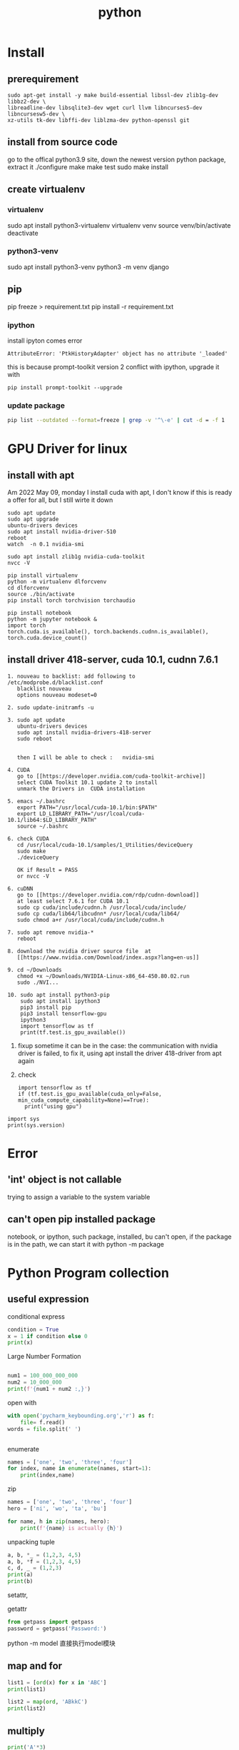 #+TITLE:  python
#+OPTIONS: num:t
#+STARTUP: overview
* Install
** prerequirement
#+begin_src
sudo apt-get install -y make build-essential libssl-dev zlib1g-dev libbz2-dev \
libreadline-dev libsqlite3-dev wget curl llvm libncurses5-dev libncursesw5-dev \
xz-utils tk-dev libffi-dev liblzma-dev python-openssl git
#+end_src

** install from source code
go to the offical python3.9 site, down the newest version python package, extract it
./configure
make
make test
sudo make install

** create virtualenv
*** virtualenv
sudo apt install python3-virtualenv
virtualenv  venv
source venv/bin/activate
deactivate
*** python3-venv
sudo apt install python3-venv
python3 -m venv django
** pip
pip freeze > requirement.txt
pip install -r requirement.txt
*** ipython
:PROPERTIES:
:ID:       6d672724-4e1f-4691-b6ce-02d77bfa0003
:END:

install ipyton comes error
#+begin_src
  AttributeError: 'PtkHistoryAdapter' object has no attribute '_loaded'
#+end_src
this is because prompt-toolkit version 2 conflict with ipython,
upgrade it with
#+begin_src
  pip install prompt-toolkit --upgrade
#+end_src
*** update package
#+begin_src sh
  pip list --outdated --format=freeze | grep -v '^\-e' | cut -d = -f 1  | xargs -n1 pip install -U
#+end_src
* GPU Driver for linux
** install with apt
:PROPERTIES:
:ID:       83e059c7-2ffb-4c68-99e5-eea5214dc2bb
:END:

Am 2022 May 09, monday I install cuda with apt,
I don't know if this is ready a offer for all, but I still wirte it down
#+begin_src 
sudo apt update
sudo apt upgrade
ubuntu-drivers devices
sudo apt install nvidia-driver-510
reboot
watch  -n 0.1 nvidia-smi 
#+end_src

#+begin_src
sudo apt install zlib1g nvidia-cuda-toolkit
nvcc -V
#+end_src

#+begin_src
  pip install virtualenv 
  python -m virtualenv dlforcvenv
  cd dlforcvenv
  source ./bin/activate
  pip install torch torchvision torchaudio
#+end_src

#+begin_src
  pip install notebook
  python -m jupyter notebook &
  import torch
  torch.cuda.is_available(), torch.backends.cudnn.is_available(), torch.cuda.device_count()
#+end_src

** install  driver 418-server, cuda 10.1, cudnn 7.6.1 
#+begin_src 
1. nouveau to backlist: add following to /etc/modprobe.d/blacklist.conf
   blacklist nouveau
   options nouveau modeset=0
#+end_src
#+begin_src 
2. sudo update-initramfs -u   
   #+end_src
   #+begin_src 
3. sudo apt update
   ubuntu-drivers devices
   sudo apt install nvidia-drivers-418-server
   sudo reboot


   then I will be able to check :   nvidia-smi
#+end_src

#+begin_src 
4. CUDA
   go to [[https://developer.nvidia.com/cuda-toolkit-archive]]
   select CUDA Toolkit 10.1 update 2 to install
   unmark the Drivers in  CUDA installation
#+end_src
#+begin_src 
5. emacs ~/.bashrc
   export PATH="/usr/local/cuda-10.1/bin:$PATH"
   export LD_LIBRARY_PATH="/usr/lcoal/cuda-10.1/lib64:$LD_LIBRARY_PATH"
   source ~/.bashrc
#+end_src
#+begin_src 
6. check CUDA
   cd /usr/local/cuda-10.1/samples/1_Utilities/deviceQuery
   sudo make
   ./deviceQuery

   OK if Result = PASS
   or nvcc -V
   #+end_src
   #+begin_src 
6. cuDNN
   go to [[https://developer.nvidia.com/rdp/cudnn-download]]
   at least select 7.6.1 for CUDA 10.1
   sudo cp cuda/include/cudnn.h /usr/local/cuda/include/
   sudo cp cuda/lib64/libcudnn* /usr/local/cuda/lib64/
   sudo chmod a+r /usr/local/cuda/include/cudnn.h 
#+end_src
#+begin_src 
7. sudo apt remove nvidia-*
   reboot
   #+end_src
#+begin_src 
8. download the nvidia driver source file  at
   [[https://www.nvidia.com/Download/index.aspx?lang=en-us]]
#+end_src
#+begin_src 
9. cd ~/Downloads
   chmod +x ~/Downloads/NVIDIA-Linux-x86_64-450.80.02.run
   sudo ./NVI...
#+end_src
#+begin_src 
10. sudo apt install python3-pip
    sudo apt install ipython3
    pip3 install pip
    pip3 install tensorflow-gpu
    ipython3
    import tensorflow as tf
    print(tf.test.is_gpu_available())
#+end_src
11.
    fixup
    sometime it can be in the case: the communication with nvidia driver is failed,
    to fix it,  using apt install the driver 418-driver from apt again
12. 
    check
    #+BEGIN_SRC ipython :results output
    import tensorflow as tf
    if (tf.test.is_gpu_available(cuda_only=False, min_cuda_compute_capability=None)==True):
      print("using gpu")
  #+END_SRC

#+RESULTS:
: WARNING:tensorflow:From <ipython-input-3-77a0022b7707>:2: is_gpu_available (from tensorflow.python.framework.test_util) is deprecated and will be removed in a future version.
: Instructions for updating:
: Use `tf.config.list_physical_devices('GPU')` instead.
: using gpu

#+begin_src ipython  :results output
  import sys
  print(sys.version)
#+end_src

#+RESULTS:
: 2.7.17 (default, Sep 30 2020, 13:38:04) 
: [GCC 7.5.0]

* Error
** 'int' object is not callable
trying to assign a variable to the system variable
** can't open pip installed package
notebook, or ipython, such package, installed, bu can't open,
if the package is in the path, we can start it with
python -m package

* Python Program collection
** useful expression
conditional express
#+begin_src python :results output
condition = True
x = 1 if condition else 0
print(x)

#+end_src

#+RESULTS:
: 1


Large Number  Formation
#+begin_src python :results output

num1 = 100_000_000_000
num2 = 10_000_000
print(f'{num1 + num2 :,}')

#+end_src

#+RESULTS:
: 100,010,000,000



open with
#+begin_src python :results output
with open('pycharm_keybounding.org','r') as f:
    file= f.read()
words = file.split(' ')


#+end_src

#+RESULTS:

enumerate
#+begin_src python :results output
names = ['one', 'two', 'three', 'four']
for index, name in enumerate(names, start=1):
    print(index,name)

#+end_src

#+RESULTS:
: 1 one
: 2 two
: 3 three
: 4 four


zip
#+begin_src python :results output
  names = ['one', 'two', 'three', 'four']
  hero = ['ni', 'wo', 'ta', 'bu']

  for name, h in zip(names, hero):
      print(f'{name} is actually {h}')
#+end_src

#+RESULTS:
: one is actually ni
: two is actually wo
: three is actually ta
: four is actually bu


unpacking tuple
#+begin_src python :results output
a, b, *_ = (1,2,3, 4,5)
a, b, *f = (1,2,3, 4,5)
c, d, _ = (1,2,3)
print(a)
print(b)

#+end_src

#+RESULTS:
: 1
: 2


setattr, 

getattr


#+begin_src python
from getpass import getpass
password = getpass('Password:')
#+end_src


python -m model
直接执行model模块
** map and for
#+BEGIN_SRC python :results output :tangle ~/Schreibtisch/test11.py
list1 = [ord(x) for x in 'ABC']
print(list1)

list2 = map(ord, 'ABkkC')
print(list2)

#+END_SRC

#+RESULTS:
: [65, 66, 67]
: <map object at 0x7ff184e50670>
** multiply
#+BEGIN_SRC python :results output
print('A'*3)
print(['A']*3)
print([['A']]*3)

#+END_SRC

#+RESULTS:
: AAA
: ['A', 'A', 'A']
: [['A'], ['A'], ['A']]

** generator

use yield stead of return

#+begin_src python :results output
  def func (lst):
      lt = []
      for i in lst:
          lt.append( i*i)
      return lt
  num = func([ x for x in range(8)])
  print(num)
  num1 = [ x*x for x in range(8)]
  print(num1)


  #generator
  def funcg (lst):
      for i in lst:
          yield (i*i)

  numg = funcg([ x for x in range(8)])
  print(numg)
  numg1 = ( x*x for x in range(8))
  print(numg1)



#+end_src

#+RESULTS:
: [0, 1, 4, 9, 16, 25, 36, 49]
: [0, 1, 4, 9, 16, 25, 36, 49]
: <generator object funcg at 0x7f654ba98190>
: <generator object <genexpr> at 0x7f654bb09d20>

** List
 this can not be execute, otherweise it will dead,rekursive of position 0
#+BEGIN_SRC python
words = ['big','cat','dog']
for a in words:
    words.insert(0, 'wo')

#+END_SRC
#+BEGIN_SRC python
words = ['big','cat','dog']
for a in words[:]:
    words.insert(0, 'wo')
#+END_SRC

#+RESULTS:
: None

** list creation

#+begin_src ipython :results output

# two fast way to create list
a0 = [1]*10
print(a0)
a1 = [1 for x in range(10)]
print(a1)

# every subarray is conneted
ak0 = [[]]*10
print(ak0)
ak0[2].append(3)
print(ak0)

# every subarray is disconneted
ak1 = [[] for x in range(10)]
print(ak1)
ak1[2].append(3)
print(ak1)

#+end_src

** Break Points

#+BEGIN_SRC 
else sentence after for: after for sentence else can be used

def fun(argument, *argument, **argument)
fun(single_value, tuple, dictionary)
#+END_SRC

 lambda with funtion
#+BEGIN_SRC python :results output
def fun(n):
    return lambda x: x+n
print(fun(3)(4))
#+END_SRC

#+RESULTS:
: 7




#+BEGIN_SRC 
nonlocal将变量的赋值,且将此值向外层作用域扩展一个范

global 将变量的赋值到程序的全局作用域
#+END_SRC

#+BEGIN_SRC 

 _ value: 在交互模式下，上一次打印出来的表达式被赋值给变量 _

 import test.py file as a model
 import test
 so all funtions and parameters can be called as in a test class
#+END_SRC

#+BEGIN_SRC 

python -i test.py 
after execute test.py file, terminal will get into python console, 
and all funtions and parameters can just be called.
#+END_SRC
** Tkinter Vairlaation
*** buttom
#+BEGIN_SRC python
  import tkinter as tk

  window = tk.Tk()
  window.title('my window')
  window.geometry('200x200')

  var = tk.StringVar()
  l = tk.Label(window, bg='yellow', width=20, text='empty')
  l.pack()

  def print_selection():
      l.config(text='you have selected ' + var.get())

  r1 = tk.Radiobutton(window, text='Option A',
                      variable=var, value='A',
                      command=print_selection)
  r1.pack()
  r2 = tk.Radiobutton(window, text='Option B',
                      variable=var, value='B',
                      command=print_selection)
  r2.pack()
  r3 = tk.Radiobutton(window, text='Option C',
                      variable=var, value='C',
                      command=print_selection)
  r3.pack()


  window.mainloop()


#+END_SRC
*** checkbutton
#+BEGIN_SRC python
  import tkinter as tk

  window = tk.Tk()
  window.title('my window')
  window.geometry('200x200')

  l = tk.Label(window, bg='yellow', width=20, text='empty')
  l.pack()

  def print_selection():
      if (var1.get() == 1) & (var2.get() == 0):
          l.config(text='I love only Python ')
      elif (var1.get() == 0) & (var2.get() == 1):
          l.config(text='I love only C++')
      elif (var1.get() == 0) & (var2.get() == 0):
          l.config(text='I do not love either')
      else:
          l.config(text='I love both')

  var1 = tk.IntVar()
  var2 = tk.IntVar()
  c1 = tk.Checkbutton(window, text='Python', variable=var1, onvalue=1, offvalue=0,
                      command=print_selection)
  c2 = tk.Checkbutton(window, text='C++', variable=var2, onvalue=1, offvalue=0,
                      command=print_selection)
  c1.pack()
  c2.pack()


  window.mainloop()


#+END_SRC
*** menubar
#+BEGIN_SRC python
  import tkinter as tk

  window = tk.Tk()
  window.title('my window')
  window.geometry('200x200')

  l = tk.Label(window, text='', bg='yellow')
  l.pack()
  counter = 0
  def do_job():
      global counter
      l.config(text='do '+ str(counter))
      counter+=1

  menubar = tk.Menu(window)
  filemenu = tk.Menu(menubar, tearoff=0)
  menubar.add_cascade(label='File', menu=filemenu)
  filemenu.add_command(label='New', command=do_job)
  filemenu.add_command(label='Open', command=do_job)
  filemenu.add_command(label='Save', command=do_job)
  filemenu.add_separator()
  filemenu.add_command(label='Exit', command=window.quit)

  editmenu = tk.Menu(menubar, tearoff=0)
  menubar.add_cascade(label='Edit', menu=editmenu)
  editmenu.add_command(label='Cut', command=do_job)
  editmenu.add_command(label='Copy', command=do_job)
  editmenu.add_command(label='Paste', command=do_job)

  submenu = tk.Menu(filemenu)
  filemenu.add_cascade(label='Import', menu=submenu, underline=0)
  submenu.add_command(label="Submenu1", command=do_job)

  window.config(menu=menubar)

  window.mainloop()


#+END_SRC
*** canvas (cannt load img)
#+BEGIN_SRC python
  import tkinter as tk

  window = tk.Tk()
  window.title('my window')
  window.geometry('200x200')

  canvas = tk.Canvas(window, bg='blue', height=100, width=200)
  image_file = tk.PhotoImage(file='ins.gif')
  image = canvas.create_image(10, 10, anchor='nw', image=image_file)
  x0, y0, x1, y1= 50, 50, 80, 80
  line = canvas.create_line(x0, y0, x1, y1)
  oval = canvas.create_oval(x0, y0, x1, y1, fill='red')
  arc = canvas.create_arc(x0+30, y0+30, x1+30, y1+30, start=0, extent=180)
  rect = canvas.create_rectangle(100, 30, 100+20, 30+20)
  canvas.pack()

  def moveit():
      canvas.move(rect, 0, 2)

  b = tk.Button(window, text='move', command=moveit).pack()


  window.mainloop()

#+END_SRC
*** frame


#+BEGIN_SRC python

  import tkinter as tk

  window = tk.Tk()
  window.title('my window')
  window.geometry('200x200')
  tk.Label(window, text='on the window').pack()

  frm = tk.Frame(window)
  frm.pack()
  frm_l = tk.Frame(frm, )
  frm_r = tk.Frame(frm)
  frm_l.pack(side='left')
  frm_r.pack(side='right')

  tk.Label(frm_l, text='on the frm_l1').pack()
  tk.Label(frm_l, text='on the frm_l2').pack()
  tk.Label(frm_r, text='on the frm_r1').pack()
  window.mainloop()

#+END_SRC
*** list
#+BEGIN_SRC python


  import tkinter as tk

  window = tk.Tk()
  window.title('my window')
  window.geometry('200x200')

  var1 = tk.StringVar()
  l = tk.Label(window, bg='yellow', width=4, textvariable=var1)
  l.pack()

  def print_selection():
      value = lb.get(lb.curselection())
      var1.set(value)

  b1 = tk.Button(window, text='print selection', width=15,
                height=2, command=print_selection)
  b1.pack()

  var2 = tk.StringVar()
  var2.set((11,22,33,44))
  lb = tk.Listbox(window, listvariable=var2)
  list_items = [1,2,3,4]
  for item in list_items:
      lb.insert('end', item)
  lb.insert(1, 'first')
  lb.insert(2, 'second')
  lb.delete(2)
  lb.pack()

  window.mainloop()


#+END_SRC
*** scale
#+BEGIN_SRC python

  import tkinter as tk

  window = tk.Tk()
  window.title('my window')
  window.geometry('200x200')

  l = tk.Label(window, bg='yellow', width=20, text='empty')
  l.pack()

  def print_selection(v):
      l.config(text='you have selected ' + v)

  s = tk.Scale(window, label='try me', from_=5, to=11, orient=tk.HORIZONTAL,
               length=200, showvalue=0, tickinterval=2, resolution=0.01, command=print_selection)
  s.pack()

  window.mainloop()


#+END_SRC
** decorator
1, @后没有参数，则被修饰函数名被传到修饰函数作参数
2, @后有参数，在该参数被传到修饰函数作参数，而被修饰函数可在其定义内被接收
#+BEGIN_SRC python  :results output :exports both
  def log(func):
      def wrapper(*args, **kw):
          print('call function %s():' % func.__name__)
          return func(*args, **kw)
      return wrapper

  def loog(text):
      def decorator(fun):
          def wrapper(*args, **kw):
              print('kkcall function %s with %s():' % (fun.__name__, text))
              return fun(*args, **kw)
          return wrapper
      return decorator



  @loog('exit')
  def now():
      print("now to start")

  now()
#+END_SRC

** functools
#+BEGIN_SRC python :results output
import functools
int2 = functools.partial(int, base=3)
print(int2('1211'))

#+END_SRC

#+RESULTS:
: 49

** Polymorphism
#+BEGIN_SRC python :results output :session
  class Animal(object):
      def __init__(self):
          self.name ='Animal name'

      def run(self):
          print('Animal is running')

  class Dog(Animal):
      def __init__(self):
          self.name ='Dog name'
      def run(self):
          print('Dog is running')

  class Cat(Animal):
      def __init__(self):
          self.name ='Cat name'
      def run(self):
          print('Cat is running')

  class Tortoise(Animal):
      def __init__(self):
          self.name ='Tortoise name'
      def run(self):
          print('Tortoise is running slowly')
            
  # Polymorphism, all Class or instance will be checked the best passing
  # mothode or character
  def run_twice(a):
      a.run()

  def name(b):
      print(b.name)

  dog = Dog()
  cat = Cat()

  
  run_twice(Animal())
  run_twice(Dog())
  run_twice(Cat())
  run_twice(dog)
  
  name(Animal())
  name(Dog())
  name(dog)

#+END_SRC

#+RESULTS:
: Animal is running
: Animal is running
: Dog is running
: Cat is running
: Dog is running
: Animal name
: Dog name
: Dog name

** generator
#+BEGIN_SRC python :results output :session
  def something():
      result = []
      for _ in range(10):
          result.append(2)
      return result
  print(something())


  def iter_some():
      x = 0
      for _ in range(10):
          yield x
          x += 1
  a = iter_some()
  print(next(a))
  print(next(a))
  print(next(a))

#+END_SRC

#+RESULTS:
: [2, 2, 2, 2, 2, 2, 2, 2, 2, 2]
: 0
: 1
: 2

#+BEGIN_SRC python :results output :session

  def fib ():
      a = b = 1
      yield a
      yield b
      while True:
          a, b = b, a+b
          yield b
        

  for var in fib():
      if var > 100:
          break
      print(var)
    
            

#+END_SRC

#+RESULTS:
#+begin_example
1
1
2
3
5
8
13
21
34
55
89
#+end_example

** pdb
1. python -m pdb test.py
step by step with n,

2. import pdb 
pdb.set_trace() 设置断点

** Copy
copying fundmental vaiable will creat a new id for assigned varible, 
copy = [:] for object will create also a new id for new object, but not for nested object
deepcopy will also creat id for nested object in copyed object

** Decorator
decorator just rewrite the function, using call function as argument
#+begin_src python :results output
  def decorator_function(original_function):
      def wrapper_function(*arg, **kwargs):
          print("using wrapper, and  the name is {}, and the age".format(original_function.__name__))
          return original_function(*arg, **kwargs)
      return wrapper_function

  class decorator_class(object):
      def __init__(self, original_function):
          self.original_function = original_function
      def __call__(self, *arg, **kwargs):
          print("using the decorator class")
          return self.original_function(*arg, **kwargs)

  print("////////function decor without augurment//////////////////////")
  def display():
      print("display this")
  display = decorator_function(display)
  display()
  print("////////decorator decor without augurment//////////////////////")
  @decorator_function
  def display1():
      print("display1 this")
  display1()
  print("////////function decor with augurment//////////////////////")
  def display_info(name, age):
      print("display the name is {}, and the age is {}".format(name, age))
  display_info = decorator_function(display_info)
  display_info("Xiang", 21)
  print("////////decorator decor with augurment//////////////////////")
  @decorator_function
  def display_info1(name, age):
      print("display the name is {}, and the age is {}".format(name, age))
  display_info1("Xiang", 21)
  print("/////////class decorator decor/////////////////////")
  @decorator_class
  def display_info_class(name, age):
      print("display the name is {}, and the age is {}".format(name, age))
  display_info_class("Xiang", 21)
  print("////////class function decor//////////////////////")
  def display_info_class(name, age):
      print("display the name is {}, and the age is {}".format(name, age))
  display_info_class1 = decorator_class(display_info_class)
  display_info_class1("Xiang", 21)



#+end_src

#+RESULTS:
#+begin_example
////////function decor without augurment//////////////////////
using wrapper, and  the name is display, and the age
display this
////////decorator decor without augurment//////////////////////
using wrapper, and  the name is display1, and the age
display1 this
////////function decor with augurment//////////////////////
using wrapper, and  the name is display_info, and the age
display the name is Xiang, and the age is 21
////////decorator decor with augurment//////////////////////
using wrapper, and  the name is display_info1, and the age
display the name is Xiang, and the age is 21
/////////class decorator decor/////////////////////
using the decorator class
display the name is Xiang, and the age is 21
////////class function decor//////////////////////
using the decorator class
display the name is Xiang, and the age is 21
#+end_example

** with * **
#+begin_src ipython :results output :exports both
  def function_with_one_star(*d):
      print(d)

  def function_with_two_stars(**d):
      print(d)

  function_with_one_star(1,2,3)

  function_with_two_stars(a=1, b=2, c=3)


#+end_src

#+RESULTS:
: (1, 2, 3)
: {'a': 1, 'b': 2, 'c': 3}

** Python Numpy with ~

Wenn we want to filter the we wanted from a np.array,
we can define the filter  with boolen in a np.array,

#+begin_src ipython :results output :exports both
  import numpy as np
  x = np.arange(25).reshape(5,5)
  print(x)

#+end_src

#+RESULTS:
: [[ 0  1  2  3  4]
:  [ 5  6  7  8  9]
:  [10 11 12 13 14]
:  [15 16 17 18 19]
:  [20 21 22 23 24]]
Or
#+begin_src ipython :results output :exports both
  import numpy as np
  xx = np.linspace(0, 24, 25).reshape(5,5)
  print(xx)

#+end_src

#+RESULTS:
: [[ 0.  1.  2.  3.  4.]
:  [ 5.  6.  7.  8.  9.]
:  [10. 11. 12. 13. 14.]
:  [15. 16. 17. 18. 19.]
:  [20. 21. 22. 23. 24.]]

With np.linspace is float number, but arange is int number

#+begin_src ipython :results output :exports both
  import numpy as np
  x = np.arange(25).reshape(5,5)
  y = np.array([False, False, True, True, False])
  print(x[y,2])

#+end_src

#+RESULTS:
: [12 17]

according to   y = np.array([False, False, True, True, False]) to filter
the true position in the third column.

if we want the false position in the third column, with ~ on the filter array

#+begin_src ipython :results output :exports both
  import numpy as np
  x = np.arange(25).reshape(5,5)
  y = np.array([False, False, True, True, False])
  print(x[~y,2])

#+end_src

#+RESULTS:
: [ 2  7 22]

** turtle movement
#+BEGIN_SRC python

  import turtle
  turtle.setup(650, 350, 200, 200)
  turtle.penup()
  turtle.fd(-250)
  turtle.pendown()
  turtle.pensize(25)
  turtle.pencolor("purple")
  turtle.seth(-40)
  for i in range(4):
      turtle.circle(40, 80)
      turtle.circle(-40, 80)
  turtle.circle(40, 80/2)
  turtle.fd(40)
  turtle.circle(16, 180)
  turtle.fd(40*2/3)
  turtle.done()


#+END_SRC

#+RESULTS:

** tempertur converse
#+BEGIN_SRC python
  #TempConver.py
  TempStr = input('请输入带有符号的温度值:')
  if TempStr[-1] in ['F', 'f']:
      C = (eval(TempStr[0:-1]) - 32)/1.8
      print('转换后的温度值为{:.2f}C'.format(C))
  elif TempStr[-1] in ['C', 'c']:
      F = 1.8*eval(TempStr[0:-1]) + 32
      print('转换后的温度值为{:.2f}F'.format(F))
  else:
      print('输入有误')


#+END_SRC
** print current time
#+BEGIN_SRC python :results output
  import turtle, time
  def drawGap():
      turtle.penup()
      turtle.fd(5)
  def drawLine(draw):
      drawGap()
      turtle.pendown() if draw else turtle.penup()
      turtle.fd(40)
      drawGap()
      turtle.right(90)
  def drawDigit(digit):
      drawLine(True) if digit in [2,3,4,5,6,8,9] else drawLine(False)
      drawLine(True) if digit in [0,1,3,4,5,6,7,8,9] else drawLine(False)
      drawLine(True) if digit in [0,2,3,5,6,8,9] else drawLine(False)
      drawLine(True) if digit in [0,2,6,8] else drawLine(False)
      turtle.left(90)
      drawLine(True) if digit in [0,4,5,6,8,9] else drawLine(False)
      drawLine(True) if digit in [0,2,3,5,6,7,8,9] else drawLine(False)
      drawLine(True) if digit in [0,1,2,3,4,7,8,9] else drawLine(False)
      turtle.left(180)
      turtle.penup()
      turtle.fd(20)
  # def drawDate(date):
  #     for i in date:
  #         drawDigit(eval(i))
  # def main():
  def drawDate(date):
      turtle.pencolor("red")
      for i in date:
          if i == '-':
              turtle.write('年', font=("Arial", 18, "normal"))
              turtle.pencolor("green")
              turtle.fd(40)
          elif i == '=':
              turtle.write('月', font=("Arial", 18, "normal"))
              turtle.pencolor("blue")
              turtle.fd(40)
          elif i == '+':
              turtle.write('日', font=("Arial", 18, "normal"))
          else:
              drawDigit(eval(i))
  def main():
      turtle.setup(800,350,200,200)
      turtle.penup()
      turtle.fd(-300)
      turtle.pensize(5)
      # drawDate('20181010')
      drawDate(time.strftime("%Y-%m=%d+",time.gmtime()))
      turtle.hideturtle()
      turtle.done()
  main()

#+END_SRC

#+RESULTS:

** pandas DataFrame  merge

merge in pandas DataFrame is very similar like join in SQL.
#+begin_src ipython
  DataFrame.merge(right,
                  how='inner', 
                  on=None,
                  left_on=None,
                  right_on=None, 
                  left_index=False,
                  right_index=False, 
                  sort=False,
                  suffixes=('_x', '_y'),
                  copy=True,
                  indicator=False, 
                  validate=None)[source]
#+end_src
how = 'inner', 'outer', 'left', 'right' default is 'inner'
inner: interaction set
output: union set
left : all left 
right : all right



if right_on, left_on, and on is not given, the merge is on the index(row).
we use the frist column from  left and right dataframe to merge, just like the example.
left: 'one' has 0, 1
right: 'one' has 1, 2, 3
the interaction set is only 1 
all columns will be just added together

#+begin_src ipython :results output :exports both
import pandas as pd
dd = {'one':[0, 1 ], 'two':[0, 0], 'three':[1, 1]}
a = pd.DataFrame(data= dd)
b = pd.DataFrame({'zero':[0,0,0], 'one':[1,2,3 ], 'two':[0,0,0 ]})
print(a)
print(b)
print(a.merge(b))
#+end_src

#+RESULTS:
:    one  two  three
: 0    0    0      1
: 1    1    0      1
:    zero  one  two
: 0     0    1    0
: 1     0    2    0
: 2     0    3    0
:    one  two  three  zero
: 0    1    0      1     0

the can also be merge on columns, for each compare elemenet 
in column with out repeated key
#+begin_src ipython :results output :exports both
dd = {'one':[0, 1 ], 'two':[0, 0], 'three':[1, 1]}
a = pd.DataFrame(data= dd)
b = pd.DataFrame({'zero':[0,0,0], 'one':[1,2,3 ], 'two':[0,0,0 ]})
print(a)
print(b)
print(a.merge(b, on='one', how='inner'))

#+end_src

#+RESULTS:
:    one  two  three
: 0    0    0      1
: 1    1    0      1
:    zero  one  two
: 0     0    1    0
: 1     0    2    0
: 2     0    3    0
:    one  two_x  three  zero  two_y
: 0    1      0      1     0      0

if with repeated key, the number will be multipy by its occurrence,
#+begin_src ipython :results output :exports both
dd = {'one':[0, 1 ], 'two':[0, 0], 'three':[1, 1]}
a = pd.DataFrame(data= dd)
b = pd.DataFrame({'zero':[0,0,0], 'one':[1,2,3 ], 'two':[0,0,0 ]})
print(a)
print(b)
print(a.merge(b, on='two', how='inner'))
#+end_src

#+RESULTS:
#+begin_example
   one  two  three
0    0    0      1
1    1    0      1
   zero  one  two
0     0    1    0
1     0    2    0
2     0    3    0
   one_x  two  three  zero  one_y
0      0    0      1     0      1
1      0    0      1     0      2
2      0    0      1     0      3
3      1    0      1     0      1
4      1    0      1     0      2
5      1    0      1     0      3
#+end_example

** filp
:PROPERTIES:
:ID:       6db7b2dc-ccf8-4feb-9ad0-724f66244ad9
:END:

see numpy document [[https://numpy.org/doc/stable/reference/generated/numpy.flip.html][numpy.flip]]
#+begin_src python :results output :exports both
  import numpy as np
  A = np.array([[1,2,3], [4,5,6], [7,8,9]])
  print(A)
  print(A[::-1])
  print(np.all(A[::-1] == np.flip(A, 0)))


#+end_src

#+RESULTS:
: [[1 2 3]
:  [4 5 6]
:  [7 8 9]]
: [[7 8 9]
:  [4 5 6]
:  [1 2 3]]
: True

** print all attribute of object
#+begin_src ipython :results output :exports both
  from pprint import pprint
  import inspect
  import time
  pprint(inspect.getmembers(time))
#+end_src

** @property
#+begin_src
@property: Declares the method as a property.
@<property-name>.setter: Specifies the setter method for a property that sets the value to a property.
@<property-name>.deleter: Specifies the delete method as a property that deletes a property.  
#+end_src

* python automotion
** system manipulation 
*** os.getcwd()
#+begin_src ipython :results output :exports both
import os
print(os.getcwd())
#+end_src

#+RESULTS:
: /home/silin/Dropbox/LiteraturPrograme/content

*** os.chdir() 
#+begin_src ipython  :results output :exports both
  # import os
  # os.chdir("../../Schreibtisch")
  # print(os.getcwd())
#+end_src

#+RESULTS:

*** os.listdir()
#+begin_src ipython  :results output :exports both
print(os.listdir())
#+end_src

#+RESULTS:
: []

* PyTorch
** Basic
*** cpu with cuda.gpu 
#+begin_src ipython :results output

  import torch
  import time
  print(torch.__version__)
  print(torch.cuda.is_available)

  a = torch.randn(10000, 1000)
  b = torch.randn(1000, 2000)

  t0 = time.time()
  c = torch.matmul(a, b)
  t1 = time.time()
  print(a.device, t1-t0, c.norm(2))

  device = torch.device('cuda')
  a = a.to(device)
  b = b.to(device)

  t0 = time.time()
  c = torch.matmul(a, b)
  t2 = time.time()
  print(a.device, t2-t0, c.norm(2))


  t0 = time.time()
  c = torch.matmul(a, b)
  t2 = time.time()
  print(a.device, t2-t0, c.norm(2))
#+end_src

#+RESULTS:
: 1.7.0+cu101
: <function is_available at 0x7f58ba0e9d90>
: cpu 0.22681307792663574 tensor(141040.8438)
: cuda:0 0.004456043243408203 tensor(141442.0938, device='cuda:0')
: cuda:0 0.00037932395935058594 tensor(141442.0938, device='cuda:0')

*** auto Derivative

#+begin_src ipython :results output
  import torch
  from torch import autograd

  x = torch.tensor(1.)
  a = torch.tensor(1. , requires_grad=True)
  b = torch.tensor(2. , requires_grad=True)
  c = torch.tensor(3. , requires_grad=True)

  y = a**2*x + b*x + c

  print('before:', a.grad, b.grad, c.grad)
  grad = autograd.grad(y, [a,b,c])
  print('after:', grad[0], grad[1], grad[2])

#+end_src

#+RESULTS:
: before: None None None
: after: tensor(2.) tensor(1.) tensor(1.)

*** small example
#+begin_src ipython :results output
  import torch

  x = torch.ones(2,2,requires_grad=True)
  y = x +2
  z = y*y*3
  out = z.mean()
  out.backward()
  print(x.grad)

#+end_src

#+RESULTS:
: tensor([[4.5000, 4.5000],
:         [4.5000, 4.5000]])


\begin{equation}
x = 
  \left(
  \begin{array}{cc}
          1  & 1  \\
          1  & 1 \\
  \end{array}
  \right)
\end{equation}



\begin{equation}
y =    2 + x =
  \left(
  \begin{array}{cc}
          3  & 3  \\
          3  & 3 \\
  \end{array}
  \right)
\end{equation}


\begin{equation}
z =   3*y*y =
  \left(
  \begin{array}{cc}
          27  & 27  \\
          27  & 27 \\
  \end{array}
  \right)
\end{equation}

$$ out = \frac{1}{4}\sum_{i=1,j=1}^{i=2, j=2}3y_{ij}y_{ij} =\frac{1}{4}\sum_{i=1,j=1}^{i=2, j=2}3(2+x_{ij})(2+x_{ij}) $$

x.grad is to say :
$$ \frac{d(out_{ij})}{d(x_{ij})}  = 3(2+4)/4 = 4.5$$ 




** Function
*** x = x.new_ones(4,3)

** Iterator DataLoader

here, THE i is the number of iterations, each iteration has 20 iter
#+begin_src ipython :results output
  import torch
  import numpy as np

  i = np.array([a for a in range(100)])
  i = torch.from_numpy(i)

  test = torch.utils.data.DataLoader(i, batch_size=20,shuffle=False)
  testiter = iter(test)

  for k, data in enumerate(testiter):
      print(k)


#+end_src

#+RESULTS:
: 0
: 1
: 2
: 3
: 4

** torch.max
the return is a namedtuple
dim = 0, 1, maximum of rows or columns
#+begin_src ipython :results output
import torch
i = torch.randn(3,4)
print(torch.max(i, 0))
print(torch.max(i, 1))

#+end_src

#+RESULTS:
: torch.return_types.max(
: values=tensor([-0.1560,  0.1561,  0.9781,  0.4501]),
: indices=tensor([1, 0, 1, 0]))
: torch.return_types.max(
: values=tensor([0.4904, 0.9781, 0.2857]),
: indices=tensor([2, 2, 2]))

** exsample 3 ploy
#+begin_src ipython :results output
  import torch
  import math


  class Polynomial3(torch.nn.Module):
      def __init__(self):
          """
          In the constructor we instantiate four parameters and assign them as
          member parameters.
          """
          super().__init__()
          self.a = torch.nn.Parameter(torch.randn(()))
          self.b = torch.nn.Parameter(torch.randn(()))
          self.c = torch.nn.Parameter(torch.randn(()))
          self.d = torch.nn.Parameter(torch.randn(()))

      def forward(self, x):
          """
          In the forward function we accept a Tensor of input data and we must return
          a Tensor of output data. We can use Modules defined in the constructor as
          well as arbitrary operators on Tensors.
          """
          return self.a + self.b * x + self.c * x ** 2 + self.d * x ** 3

      def string(self):
          """
          Just like any class in Python, you can also define custom method on PyTorch modules
          """
          return f'y = {self.a.item()} + {self.b.item()} x + {self.c.item()} x^2 + {self.d.item()} x^3'


  # Create Tensors to hold input and outputs.
  x = torch.linspace(-math.pi, math.pi, 2000)
  y = torch.sin(x)

  # Construct our model by instantiating the class defined above
  model = Polynomial3()

  # Construct our loss function and an Optimizer. The call to model.parameters()
  # in the SGD constructor will contain the learnable parameters of the nn.Linear
  # module which is members of the model.
  criterion = torch.nn.MSELoss(reduction='sum')
  optimizer = torch.optim.SGD(model.parameters(), lr=1e-6)
  for t in range(2000):
      # Forward pass: Compute predicted y by passing x to the model
      y_pred = model(x)

      # Compute and print loss
      loss = criterion(y_pred, y)
      if t % 100 == 99:
          print(t, loss.item())

      # Zero gradients, perform a backward pass, and update the weights.
      optimizer.zero_grad()
      loss.backward()
      optimizer.step()

  print(f'Result: {model.string()}')


#+end_src

* packages
** matplotlib.plot
*** two linear plot 
#+begin_src ipython :results output
  import numpy as np
  import random
  from matplotlib import pyplot as plt

  a = np.array([ x for x in range(10)])
  b = np.array([[random.randint(0,10) for x in range(10)],[random.randint(0,10) for x in range(10)]])
  plt.plot(a,b.T)
  plt.show()


#+end_src

#+RESULTS:

*** simplest linear plot
#+BEGIN_SRC ipython :results output
  import matplotlib.pyplot as plt
  plt.plot([1,2,3,4])
  plt.ylabel('some numbers')
  plt.show()


#+END_SRC

#+RESULTS:

*** simplest point plot
#+BEGIN_SRC ipython :results output
  import matplotlib.pyplot as plt
  plt.plot([1,2,3,4], [1,4,9,16], 'ro')
  plt.axis([0, 6, 0, 20])
  plt.show()


#+END_SRC

#+RESULTS:

*** simplest function plot
#+BEGIN_SRC ipython :results output
  import numpy as np
  import matplotlib.pyplot as plt

  # evenly sampled time at 200ms intervals
  t = np.arange(0., 5., 0.2)

  # red dashes, blue squares and green triangles
  plt.plot(t, t, 'r--', t, t**2, 'bs', t, t**3, 'g^')
  plt.show()


#+END_SRC
*** simplest subplot
#+BEGIN_SRC  ipython :results output
  import numpy as np
  import matplotlib.pyplot as plt

  def f(t):
      return np.exp(-t) * np.cos(2*np.pi*t)

  t1 = np.arange(0.0, 5.0, 0.1)
  t2 = np.arange(0.0, 5.0, 0.02)

  plt.figure(1)
  plt.subplot(211)
  plt.plot(t1, f(t1), 'bo', t2, f(t2), 'k')

  plt.subplot(212)
  plt.plot(t2, np.cos(2*np.pi*t2), 'r--')
  plt.show()


#+END_SRC
*** histogram plot with cusomised legend
#+BEGIN_SRC  ipython :results output
  import numpy as np
  import matplotlib.pyplot as plt

  # Fixing random state for reproducibility
  np.random.seed(19680801)

  mu, sigma = 100, 15
  x = mu + sigma * np.random.randn(10000)

  # the histogram of the data
  n, bins, patches = plt.hist(x, 50, normed=1, facecolor='g', alpha=0.75)


  plt.xlabel('Smarts')
  plt.ylabel('Probability')
  plt.title('Histogram of IQ')
  plt.text(60, .025, r'$\mu=100,\ \sigma=15$')
  plt.axis([40, 160, 0, 0.03])
  plt.grid(True)
  plt.show()


#+END_SRC
*** histogram plot 
#+BEGIN_SRC  ipython :results output
  import numpy as np
  import matplotlib.pyplot as plt

  # Fixing random state for reproducibility
  np.random.seed(19680801)

  mu, sigma = 100, 15
  x = mu + sigma * np.random.randn(100000)

  # the histogram of the data
  n, bins, patches = plt.hist(x, 50, facecolor='g')

  plt.xlabel('Smarts')
  plt.ylabel('Probability')
  plt.title('Histogram of IQ')
  #plt.text(60, .025, r'$\mu=100,\ \sigma=15$')
  #plt.axis([40, 160, 0, 0.03])
  #plt.grid(True)
  plt.show()



#+END_SRC
*** histogram y axis with log index
#+BEGIN_SRC  ipython :results output

  import numpy as np
  import matplotlib.pyplot as plt
  from matplotlib.ticker import NullFormatter  # useful for `logit` scale

  # Fixing random state for reproducibility
  np.random.seed(19680801)

  # make up some data in the interval ]0, 1[
  y = np.random.normal(loc=0.5, scale=0.4, size=1000)
  y = y[(y > 0) & (y < 1)]
  y.sort()
  x = np.arange(len(y))

  # plot with various axes scales
  plt.figure(1)

  # linear
  plt.subplot(221)
  plt.plot(x, y)
  plt.yscale('linear')
  plt.title('linear')
  plt.grid(True)


  # log
  plt.subplot(222)
  plt.plot(x, y)
  plt.yscale('log')
  plt.title('log')
  plt.grid(True)


  # symmetric log
  plt.subplot(223)
  plt.plot(x, y - y.mean())
  plt.yscale('symlog', linthreshy=0.01)
  plt.title('symlog')
  plt.grid(True)

  # logit
  plt.subplot(224)
  plt.plot(x, y)
  plt.yscale('logit')
  plt.title('logit')
  plt.grid(True)
  # Format the minor tick labels of the y-axis into empty strings with
  # `NullFormatter`, to avoid cumbering the axis with too many labels.
  plt.gca().yaxis.set_minor_formatter(NullFormatter())
  # Adjust the subplot layout, because the logit one may take more space
  # than usual, due to y-tick labels like "1 - 10^{-3}"
  plt.subplots_adjust(top=0.92, bottom=0.08, left=0.10, right=0.95, hspace=0.25, wspace=0.35)

  plt.show()


#+END_SRC
*** a example of mean standrad deviation plotting 
#+BEGIN_SRC  ipython :results output
  import matplotlib.pyplot as plt;
  import numpy as np
  import scipy.stats
  import scipy as sp
  from scipy import integrate
  from scipy.optimize import curve_fit

  data = np.genfromtxt('Highz_SN_data.txt');

  redshift = np.array([data[:,2]])
  mu = np.array([data[:,3]])
  velocity = np.array([data[:,4]])
  redshift_mean = np.mean(redshift)
  mu_mean = np.mean(mu)
  velocity_mean = np.mean(velocity)
  redshift_std = np.std(redshift)
  mu_std = np.std(mu)
  velocity_std = np.std(velocity)
  para = ["redshift", "mu", "velocity"]
  x_pos = np.arange(len(para))
  ctes = [redshift_mean, mu_mean, velocity_mean]
  error = [redshift_std, mu_std, velocity_std]


  fig, ax = plt.subplots()
  ax.bar(x_pos, ctes, yerr=error, align='center', alpha=0.5, ecolor='black', capsize=10)
  ax.set_ylabel('Coefficient of Thermal Expansion ($\degree C^{-1}$)')
  ax.set_xticks(x_pos)
  ax.set_xticklabels(para)
  ax.set_title('Coefficent of Thermal Expansion (CTE) of Three Metals')
  ax.yaxis.grid(True)

  # Save the figure and show
  plt.tight_layout()
  plt.savefig('bar_plot_with_error_bars.png')
  plt.show()

#+END_SRC

** pandas 
*** plot.scatter()
#+begin_src python :results output
  import pandas as pd
  import numpy as np
  a = pd.DataFrame(np.random.rand(3,2))
  print(a)
  a.plot.scatter(x=0, y = 1)


#+end_src

#+RESULTS:
:           0         1
: 0  0.768941  0.501116
: 1  0.514047  0.526439
: 2  0.843669  0.523868

* Tensorflow 1
** Constand additional und multiply
*** addition
#+BEGIN_SRC python   :results output :session
  import tensorflow as tf
  a = tf.constant([1.0, 2.0])
  b = tf.constant([3.0, 4.0])

  a_m = tf.constant([[1.0, 2.0]])
  b_m = tf.constant([[3.0], [4.0]])

  result_add = a + b
  result_multpl = tf.matmul(a_m, b_m)

  with tf.Session() as sess:
      print (sess.run(result_add))
      print (sess.run(result_multpl))

  print (result_add)
  print (result_multpl)
#+END_SRC

*** mpppultiply

#+BEGIN_SRC python   :results output :session

  import tensorflow as tf
  #创建常量
  m1= tf.constant([[3,3]])
  m2=tf.constant([[1],[2]])
  #相乘
  product = tf.matmul(m1,m2)
  print(product)

  #定义一个会话，启动默认图
  sess = tf.Session()
  #调用sess，执行乘法运算
  result = sess.run(product)
  print(result)
  #不要忘了关闭sess
  sess.close()

  with tf.Session() as sess:
      result = sess.run(product)
      print(result)
  #使用with不需要专门关闭sess


#+END_SRC

#+RESULTS:
: Tensor("MatMul:0", shape=(1, 1), dtype=int32)
: [[9]]
: [[9]]

** Variable
*** the first using of variable & subtract add 
#+BEGIN_SRC python :results output
  import tensorflow as tf
  x = tf.Variable([1,2])
  a = tf.constant([3,3])
  sub = tf.subtract(x,a)
  add = tf.add(x,sub)
# 对于变量，要初始化init
  init = tf.global_variables_initializer()
  with tf.Session() as sess:
      sess.run(init)
      print(sess.run(sub))
      print(sess.run(add))


#+END_SRC

#+RESULTS:
: [-2 -1]
: [-1  1]

*** assign a value for variable and update & assign 
#+BEGIN_SRC python :results output
  #............................．．．．．．变量计算
  #变量可以被起名，初始化为０
  import tensorflow as tf
  state = tf.Variable(0, name = 'counter')
  new_value = tf.add(state,1)
  #赋值功能assign
  update = tf.assign(state,new_value)
  init = tf.global_variables_initializer()
  with tf.Session() as sess:
      sess.run(init)
      print(state)
      for _ in range(5):
          sess.run(update)
          print(sess.run(state))
          print(sess.run(update))


#+END_SRC

#+RESULTS:
#+begin_example
<tf.Variable 'counter:0' shape=() dtype=int32_ref>
1
2
3
4
5
6
7
8
9
10
#+end_example

*** fetch and Feed &placeholder
#+BEGIN_SRC python :results output
  import tensorflow as tf
  # Fetch 在一个会话里执行多个op
  input1 = tf.constant(3.0)
  input2 = tf.constant(2.0)
  input3 = tf.constant(5.0)

  add = tf.add(input2,input3)
  mul = tf.multiply(input1,add)

  with tf.Session() as sess:
      result = sess.run([add,mul])  #有[]
      print(result)

  #------------------Feed
  #创建占位符
  input4= tf.placeholder(tf.float32)
  input5 = tf.placeholder(tf.float32)
  output = tf.multiply(input4, input5)
  with tf.Session() as sess:
      print(sess.run(output,feed_dict = {input4:[7.0],input5:[2.0]}))  #随后赋值是用字典的方式进行的feed_dict = {input4:[7.0],input5:[2.0]}, 数字还加了方括号．


#+END_SRC

#+RESULTS:
: [7.0, 21.0]
: [14.]

** Tuning
*** change learing rate
#+BEGIN_SRC python
  #coding:utf-8

  import tensorflow as tf
  LEARING_RATE_BASE = 0.1
  LEARING_RATE_DECAY = 0.99
  LEARING_RATE_STEP= 1

  global_step = tf.Variable(0,trainable = False)
  learning_rate = tf.train.exponential_decay(LEARING_RATE_BASE, global_step,
  LEARING_RATE_STEP, LEARING_RATE_DECAY, staircase = True)
  
  w = tf.Variable(tf.constant(5, dtype = tf.float32))
  loss = tf.square(w+1)

  train_step = tf.train.GradientDescentOptimizer(learning_rate).minimize(loss,global_step = global_step)

  with tf.Session() as sess:
      init_op = tf.global_variables_initializer()
      sess.run(init_op)
      for i in range(40):
          sess.run(train_step)
          learnin_rate_val = sess.run(learning_rate)
          global_step_val = sess.run(global_step)
          w_val = sess.run(w)
          loss_val = sess.run(loss)
          print(" After {} steps: global_step is {}, w is {}, learnin_rate is {}, loss is {}"
  .format(i, global_step_val, w_val, learnin_rate_val, loss_val))


#+END_SRC
*** learing rate for loss
#+BEGIN_SRC python :results output
  import tensorflow as tf
  w = tf.Variable(tf.constant(5,dtype=tf.float32))
  loss = tf.square(w+1)
  train_step = tf.train.GradientDescentOptimizer(0.2).minimize(loss)

  with tf.Session() as sess:
      init_op=tf.global_variables_initializer()
      sess.run(init_op)
      for i in range(50):
          sess.run(train_step)
          w_var = sess.run(w)
          loss_val = sess.run(loss)
          print("After {} steps: w is {}, loss is {}".format(i,w_var,loss_val))
          #print("After %s steps: w is %f, loss is %f." %(i,w_var, loss_val))


#+END_SRC

** train examples
*** the first train case
#+BEGIN_SRC python :results output
  import tensorflow as tf
  import numpy as np
  import matplotlib.pyplot as plt
  #生成随机数据
  x_date = np.random.rand(100)
  y_date = x_date*0.4 + 2

  #构造线性模型
  b = tf.Variable(0.)
  k = tf.Variable(0.)
  y = k*x_date + b

  #构造二次代价函数
  loss = tf.reduce_mean(tf.square(y_date-y))
  #定义梯度下降的优化器
  optimizer = tf.train.GradientDescentOptimizer(0.2)
  #定义一个最小化代价函数
  train = optimizer.minimize(loss)
  init = tf.global_variables_initializer()
  with tf.Session() as sess:
      sess.run(init)
      for steps in range(201):
          sess.run(train)
          if steps%20 == 0:
              print(steps, sess.run([k,b]))
      prediction_value = sess.run(y)
      plt.figure()
      plt.scatter(x_date, y_date)
      plt.plot(x_date,prediction_value,'r-',lw=5)
      plt.show()



#+END_SRC

#+RESULTS:
#+begin_example
0 [0.44114023, 0.87820524]
20 [0.7041128, 1.841991]
40 [0.58822596, 1.9022033]
60 [0.5164994, 1.9394703]
80 [0.47210538, 1.9625362]
100 [0.44462854, 1.9768122]
120 [0.4276222, 1.9856484]
140 [0.4170963, 1.9911172]
160 [0.41058153, 1.9945022]
180 [0.40654916, 1.9965973]
200 [0.40405348, 1.9978939]
#+end_example

*** non linear regression case
#+BEGIN_SRC python
  #----------------------------非线性回归
  import tensorflow as tf
  import numpy as np
  import matplotlib.pyplot as plt

  #构造数据
  x_date = np.linspace (-0.5,0.5,100)[:,np.newaxis] #np.newaxis 功能同None，将行变列
  noise = np.random.normal(0,0.02,x_date.shape)
  y_date = np.square(x_date)+noise

  x = tf.placeholder(tf.float32,[None,1])
  y = tf.placeholder(tf.float32,[None,1])

  #构建神经网络
  Weight_L1 = tf.Variable(tf.random_normal([1,10]))
  Biase_L1 = tf.Variable(tf.zeros([1,10]))
  Wx_plus_b_L1 = tf.matmul(x,Weight_L1)+Biase_L1
  L1 = tf.nn.tanh(Wx_plus_b_L1)

  #定义输出层
  Weight_L2 = tf.Variable(tf.random_normal([10,1]))
  Biase_L2 = tf.Variable(tf.zeros([1,1]))
  Wx_plus_b_L2 = tf.matmul(L1,Weight_L2)+ Biase_L2
  prediction = tf.nn.tanh(Wx_plus_b_L2)

  #二次代价函数
  loss = tf.reduce_mean(tf.square(y-prediction))
  train_step = tf.train.GradientDescentOptimizer(0.1).minimize(loss)
  with tf.Session() as sess:
      sess.run(tf.global_variables_initializer())
      for _ in range(2000):
          sess.run(train_step,feed_dict={x:x_date,y:y_date})

      #训练好后，用来做预测
      prediction_value = sess.run(prediction,feed_dict={x:x_date})
      plt.figure()
      plt.scatter(x_date, y_date)
      plt.plot(x_date,prediction_value,'r-',lw=5)
      plt.show()


#+END_SRC

#+RESULTS:
: None

*** the first train with data for accuary
#+BEGIN_SRC python
  import tensorflow as tf
  from tensorflow.examples.tutorials.mnist import input_data
  #载入数据集
  mnist= input_data.read_data_sets('MNIST_data', one_hot = True)

  #设定每个批次的大小
  batch_size = 100
  #计算总共的批次
  n_batch = mnist.train.num_examples // batch_size

  #参数统计
  def variable_summries(var):
      with tf.name_scope('summaries'):
          mean = tf.reduce_mean(var)
          tf.summary.scalar('mean',mean)
          with tf.name_scope('stddev'):
              stddev = tf.sqrt(tf.reduce_mean(tf.square(var-mean)))
          tf.summary.scalar('stddev',stddev)
          tf.summary.scalar('max',tf.reduce_max(var))
          tf.summary.scalar('min',tf.reduce_min(var))
          tf.summary.histogram('histogram',var)

  #命名空间
  with tf.name_scope('input'):
      x = tf.placeholder(tf.float32,[None,784])
      y = tf.placeholder(tf.float32,[None,10])

  with tf.name_scope('layers'):
      with tf.name_scope('wight'):
          W = tf.Variable(tf.truncated_normal([784,10]))
          variable_summries(W)
      with tf.name_scope('biases'):
          B = tf.Variable(tf.zeros([10])+0.1)
          variable_summries(B)
      with tf.name_scope('wx_plus_b'):
          wx_plus_b=tf.matmul(x,W)+B
      with tf.name_scope('softmax'):    
          prediction = tf.nn.tanh(wx_plus_b)

  #定义二次代价函数
  #loss = tf.reduce_mean(tf.square(y-prediction))
  #重新定义对数(交叉熵)
  with tf.name_scope('loss'):
      loss =tf.reduce_mean(tf.nn.softmax_cross_entropy_with_logits(labels=y,logits=prediction))
      tf.summary.scalar('loss',loss)
  #使用梯度下降法

  with tf.name_scope('train'):
      train_step = tf.train.GradientDescentOptimizer(0.2).minimize(loss)
  #    train_step = tf.train.AdamOptimizer(0.05).minimize(loss)
  #初始化
  init = tf.global_variables_initializer()

  #测试准确率
  with tf.name_scope('accuracy'):
      with tf.name_scope('correct_prediction'):
          correct_prediction = tf.equal(tf.argmax(y,1), tf.argmax(prediction,1))
      with tf.name_scope('accuracy'):
          accuracy = tf.reduce_mean(tf.cast(correct_prediction,tf.float32))
          tf.summary.scalar('accuracy',accuracy)

  #合并summary
  merged = tf.summary.merge_all()
          #训练开始
  with tf.Session() as sess:
      writer = tf.summary.FileWriter('pics/',sess.graph)
      sess.run(init)
      for epoch in range(51):
          for batch in range(n_batch):
              batch_xs, batch_ys = mnist.train.next_batch(batch_size)
              summary,_ = sess.run([merged,train_step], feed_dict={x:batch_xs, y:batch_ys})
  #            writer.add_summary(summary,batch)
          writer.add_summary(summary,epoch)
          acc = sess.run(accuracy,feed_dict={x:mnist.test.images, y:mnist.test.labels})
          print("准确率为:　在"+str(epoch)+"回,"+str(acc))



#+END_SRC

#+RESULTS:
: None

*** a simple CNN case
#+BEGIN_SRC python  :results output
  import tensorflow as tf
  import numpy as np
  BATCH_SIZE = 8
  seed = 23455

  rng = np.random.RandomState(seed)
  X = rng.rand(32, 2)
  Y = [[int(X0+X1 < 1)] for (X0, X1) in X]
  # print ("X is :", X)
  # print ("Y is :", Y)

  x = tf.placeholder(tf.float32, shape = (None, 2))
  y_ = tf.placeholder(tf.float32, shape = (None, 1))

  w1 = tf.Variable(tf.random_normal([2,3], stddev=1, seed=1))
  w = tf.Variable(tf.random_normal([3,3], stddev=1, seed=1))
  w2 = tf.Variable(tf.random_normal([3,1], stddev=1, seed=1))

  a = tf.matmul(x,w1)
  b = tf.matmul(a,w)
  y = tf.matmul(b,w2)

  loss = tf.reduce_mean(tf.square(y-y_))
  train_step = tf.train.GradientDescentOptimizer(0.001).minimize(loss)

  with tf.Session() as sess:
      init_op = tf.global_variables_initializer()
      sess.run(init_op)
      print("w1 is :", sess.run(w1))
      print("w is :", sess.run(w))
      print("w2 is :", sess.run(w2))

      steps= 30000
      for i in range(steps):
          start = (i*BATCH_SIZE) % 32
          end = start + BATCH_SIZE
          sess.run(train_step, feed_dict={x:X[start:end], y_:Y[start:end]})
          if i % 5000 == 0:
              total_loss = sess.run(loss, feed_dict={x:X, y_:Y})
              print("After %d training steps, loss on all data is %g" %(i,total_loss))
      print("\n")
      print("w1 is :", sess.run(w1))
      print("w is :", sess.run(w))
      print("w2 is :", sess.run(w2))

#+END_SRC

#+RESULTS:
#+begin_example
w1 is : [[-0.8113182   1.4845988   0.06532937]
 [-2.4427042   0.0992484   0.5912243 ]]
w is : [[-0.8113182   1.4845988   0.06532937]
 [-2.4427042   0.0992484   0.5912243 ]
 [ 0.59282297 -2.1229296  -0.72289723]]
w2 is : [[-0.8113182 ]
 [ 1.4845988 ]
 [ 0.06532937]]
After 0 training steps, loss on all data is 27.0734
After 5000 training steps, loss on all data is 0.383562
After 10000 training steps, loss on all data is 0.383562
After 15000 training steps, loss on all data is 0.383562
After 20000 training steps, loss on all data is 0.383562
After 25000 training steps, loss on all data is 0.383561


w1 is : [[-0.84913164  1.3203508   0.219825  ]
 [-1.9427874   0.7993799  -0.2589098 ]]
w is : [[-0.31725118  0.802253    0.02743915]
 [-2.471998    0.16294315  0.5947651 ]
 [ 0.56031865 -2.0743563  -0.7197714 ]]
w2 is : [[-0.45712712]
 [ 0.67528236]
 [ 0.02388799]]
#+end_example

*** CNN train
#+BEGIN_SRC python
  import tensorflow as tf
  from tensorflow.examples.tutorials.mnist import input_data

  mnist=input_data.read_data_sets("MNIST_data",one_hot = True)

  batch_size = 100
  n_batch = mnist.train.num_examples // batch_size

  #初始化权值
  def weight_variable(shape):
      return tf.Variable(tf.truncated_normal(shape,stddev =0.01))

  #初始化偏置
  def bias_variable(shape):
      return tf.Variable(tf.constant(0.1,shape= shape))

  #定义卷积层
  def conv2d(x,W):
      return tf.nn.conv2d(x,W,strides=[1,1,1,1],padding="SAME") 

  #池化层定义
  def max_pool_2x2(x):
      return tf.nn.max_pool(x,ksize =[1,2,2,1],strides=[1,2,2,1], padding = "SAME")

  x = tf.placeholder(tf.float32,[None, 784])
  y = tf.placeholder(tf.float32,[None,10])

  x_image = tf.reshape(x,[-1,28,28,1])

  #初始化第一个卷积层的权值和偏置，输入其要求的形状
  W_convl = weight_variable([5,5,1,32]) #5x5的采样窗口大小，１通道对黑白，３通道对彩色
  b_convl = bias_variable([32])

  #现在卷积
  h_conv1 = tf.nn.relu(conv2d(x_image,W_convl) +b_convl)
  #现在池化
  h_pool1 = max_pool_2x2(h_conv1) 


  W_convl2 = weight_variable([5,5,32,64]) #5x5的采样窗口大小，１通道对黑白，３通道对彩色
  b_convl2 = bias_variable([64])

  #现在卷积
  h_conv2 = tf.nn.relu(conv2d(h_pool1 ,W_convl2) +b_convl2)
  #现在池化
  h_pool2 = max_pool_2x2(h_conv2)

  #池化后将结果扁平化处理，以便输入网络
  h_pool2_flat = tf.reshape(h_pool2, [-1,7*7*64])

  #建立第一个神经网络的全连接层，初始化其权重和偏置
  W_fcl = weight_variable([7*7*64, 100])
  b_fcl = bias_variable([100])

  #第一层的计算
  h_fcl = tf.nn.relu(tf.matmul(h_pool2_flat, W_fcl) + b_fcl)

  #dropout
  keep_prob = tf.placeholder(tf.float32)
  h_fcl_drop = tf.nn.dropout(h_fcl, keep_prob)

  #建立第二个神经层
  W_fc2 = weight_variable([100,10])
  b_fc2 = bias_variable([10])
  prediction = tf.nn.softmax(tf.matmul(h_fcl_drop, W_fc2)+b_fc2)

  #交叉熵
  cross_entropy = tf.reduce_mean(tf.nn.softmax_cross_entropy_with_logits(labels = y, logits=prediction))
  #优化
  train_step = tf.train.AdamOptimizer(1e-4).minimize(cross_entropy)

  #结果
  correct_prediction = tf.equal(tf.argmax(prediction,1),tf.argmax(y,1))
  #准确率
  accuracy = tf.reduce_mean(tf.cast(correct_prediction, tf.float32))

  with tf.Session() as sess:
      sess.run(tf.global_variables_initializer())
      for epoch in range(21):
          for batch in range(n_batch):
              batch_xs, batch_ys = mnist.train.next_batch(batch_size)
              sess.run(train_step, feed_dict={x:batch_xs, y:batch_ys, keep_prob:0.7})
          acc= sess.run(accuracy, feed_dict={x:mnist.test.images,y:mnist.test.labels, keep_prob:1.0})
          print("在第"+str(epoch)+"轮，准确率为"+str(acc))

#+END_SRC
*** classification
#+BEGIN_SRC python

  # Youku video tutorial: http://i.youku.com/pythontutorial

  """
  Please note, this code is only for python 3+. If you are using python 2+, please modify the code accordingly.
  """
  from __future__ import print_function
  import tensorflow as tf
  from tensorflow.examples.tutorials.mnist import input_data
  # number 1 to 10 data
  mnist = input_data.read_data_sets('MNIST_data', one_hot=True)

  def add_layer(inputs, in_size, out_size, activation_function=None,):
      # add one more layer and return the output of this layer
      Weights = tf.Variable(tf.random_normal([in_size, out_size]))
      biases = tf.Variable(tf.zeros([1, out_size]) + 0.1,)
      Wx_plus_b = tf.matmul(inputs, Weights) + biases
      if activation_function is None:
          outputs = Wx_plus_b
      else:
          outputs = activation_function(Wx_plus_b,)
      return outputs

  def compute_accuracy(v_xs, v_ys):
      global prediction
      y_pre = sess.run(prediction, feed_dict={xs: v_xs})
      correct_prediction = tf.equal(tf.argmax(y_pre,1), tf.argmax(v_ys,1))
      accuracy = tf.reduce_mean(tf.cast(correct_prediction, tf.float32))
      result = sess.run(accuracy, feed_dict={xs: v_xs, ys: v_ys})
      return result

  # define placeholder for inputs to network
  xs = tf.placeholder(tf.float32, [None, 784]) # 28x28
  ys = tf.placeholder(tf.float32, [None, 10])

  # add output layer
  prediction = add_layer(xs, 784, 10,  activation_function=tf.nn.softmax)

  # the error between prediction and real data
  cross_entropy = tf.reduce_mean(-tf.reduce_sum(ys * tf.log(prediction),
                                                reduction_indices=[1]))       # loss
  train_step = tf.train.GradientDescentOptimizer(0.5).minimize(cross_entropy)

  sess = tf.Session()
  # important step
  # tf.initialize_all_variables() no long valid from
  # 2017-03-02 if using tensorflow >= 0.12
  if int((tf.__version__).split('.')[1]) < 12 and int((tf.__version__).split('.')[0]) < 1:
      init = tf.initialize_all_variables()
  else:
      init = tf.global_variables_initializer()
  sess.run(init)

  for i in range(1000):
      batch_xs, batch_ys = mnist.train.next_batch(100)
      sess.run(train_step, feed_dict={xs: batch_xs, ys: batch_ys})
      if i % 50 == 0:
          print(compute_accuracy(
              mnist.test.images, mnist.test.labels))


#+END_SRC
*** optimizer varialbe (with error)
#+BEGIN_SRC python
  # View more python learning tutorial on my Youtube and Youku channel!!!

  # Youtube video tutorial: https://www.youtube.com/channel/UCdyjiB5H8Pu7aDTNVXTTpcg
  # Youku video tutorial: http://i.youku.com/pythontutorial

  """
  Please note, this code is only for python 3+. If you are using python 2+, please modify the code accordingly.
  """
  from __future__ import print_function
  import tensorflow as tf
  import numpy as np


  def add_layer(inputs, in_size, out_size, n_layer, activation_function=None):
      # add one more layer and return the output of this layer
      layer_name = 'layer%s' % n_layer
      with tf.name_scope(layer_name):
          with tf.name_scope('weights'):
              Weights = tf.Variable(tf.random_normal([in_size, out_size]), name='W')
              tf.summary.histogram(layer_name + '/weights', Weights)
          with tf.name_scope('biases'):
              biases = tf.Variable(tf.zeros([1, out_size]) + 0.1, name='b')
              tf.summary.histogram(layer_name + '/biases', biases)
          with tf.name_scope('Wx_plus_b'):
              Wx_plus_b = tf.add(tf.matmul(inputs, Weights), biases)
          if activation_function is None:
              outputs = Wx_plus_b
          else:
              outputs = activation_function(Wx_plus_b, )
          tf.summary.histogram(layer_name + '/outputs', outputs)
      return outputs


  # Make up some real data
  x_data = np.linspace(-1, 1, 300)[:, np.newaxis]
  noise = np.random.normal(0, 0.05, x_data.shape)
  y_data = np.square(x_data) - 0.5 + noise

  # define placeholder for inputs to network
  with tf.name_scope('inputs'):
      xs = tf.placeholder(tf.float32, [None, 1], name='x_input')
      ys = tf.placeholder(tf.float32, [None, 1], name='y_input')

  # add hidden layer
  l1 = add_layer(xs, 1, 10, n_layer=1, activation_function=tf.nn.relu)
  # add output layer
  prediction = add_layer(l1, 10, 1, n_layer=2, activation_function=None)

  # the error between prediciton and real data
  with tf.name_scope('loss'):
      loss = tf.reduce_mean(tf.reduce_sum(tf.square(ys - prediction),
                                          reduction_indices=[1]))
      tf.summary.scalar('loss', loss)

  with tf.name_scope('train'):
      train_step = tf.train.GradientDescentOptimizer(0.1).minimize(loss)

  sess = tf.Session()
  merged = tf.summary.merge_all()

  writer = tf.summary.FileWriter("logs/", sess.graph)

  init = tf.global_variables_initializer()
  sess.run(init)

  for i in range(1000):
      sess.run(train_step, feed_dict={xs: x_data, ys: y_data})
      if i % 50 == 0:
          result = sess.run(merged,
                            feed_dict={xs: x_data, ys: y_data})
          writer.add_summary(result, i)

  # direct to the local dir and run this in terminal:
  # $ tensorboard --logdir logs


#+END_SRC
*** dropout
#+BEGIN_SRC python
import tensorflow as tf
import numpy as np
from tensorflow.examples.tutorials.mnist import input_data
#载入数据集
mnist= input_data.read_data_sets('MNIST_data', one_hot = True)

#设定每个批次的大小
batch_size = 100
#计算总共的批次
n_batch = mnist.train.num_examples//batch_size

x = tf.placeholder(tf.float32,[None,784])
y = tf.placeholder(tf.float32,[None,10])
keep_prob = tf.placeholder(tf.float32)
#构建神经网络
W = tf.Variable(tf.truncated_normal([784,2000], stddev = 0.1))
B = tf.Variable(tf.zeros([2000])+0.1)
p1 = tf.nn.softmax(tf.matmul(x,W)+B)
p1_dropout = tf.nn.dropout(p1,keep_prob)

W1 = tf.Variable(tf.truncated_normal([2000,2000]))
B1 = tf.Variable(tf.zeros([2000])+0.1)
p2 = tf.nn.softmax(tf.matmul(p1_dropout,W1)+B1)
p2_dropout = tf.nn.dropout(p2,keep_prob)

W2 = tf.Variable(tf.truncated_normal([2000,10]))
B2 = tf.Variable(tf.zeros([10])+0.1)
prediction = tf.nn.softmax(tf.matmul(p2_dropout,W2)+B2)

#定义二次代价函数
#loss = tf.reduce_mean(tf.square(y-prediction))
#重新定义对数(交叉熵)
loss =tf.reduce_mean(tf.nn.softmax_cross_entropy_with_logits(labels=y, logits=prediction))
#使用梯度下降法
train_step = tf.train.GradientDescentOptimizer(0.2).minimize(loss)

#初始化
init = tf.global_variables_initializer()

#测试准确率
correct_prediction = tf.equal(tf.argmax(y,1), tf.argmax(prediction,1))
accuracy = tf.reduce_mean(tf.cast(correct_prediction,tf.float32))

#训练开始
with tf.Session() as sess:
    sess.run(init)
    for epoch in range(21):
        for batch in range(n_batch):
            batch_xs, batch_ys = mnist.train.next_batch(batch_size)
            sess.run(train_step, feed_dict={x:batch_xs, y:batch_ys,keep_prob:1.0})

        test_acc = sess.run(accuracy,feed_dict={x:mnist.test.images, y:mnist.test.labels, keep_prob:1.0})
        train_acc = sess.run(accuracy,feed_dict={x:mnist.train.images, y:mnist.train.labels, keep_prob:1.0})
        print("准确率为:　在"+str(epoch)+"回,"+str(test_acc)+", 但是在训练集中为"+str(train_acc))


#+END_SRC
*** number identification
#+BEGIN_SRC python
import tensorflow as tf
from tensorflow.examples.tutorials.mnist import input_data
#载入数据集
mnist= input_data.read_data_sets('MNIST_data', one_hot = True)

#设定每个批次的大小
batch_size = 100
#计算总共的批次
n_batch = mnist.train.num_examples // batch_size

x = tf.placeholder(tf.float32,[None,784])
y = tf.placeholder(tf.float32,[None,10])
keep_prob = tf.placeholder(tf.float32)
lr= tf.Variable(0.001,dtype=tf.float32)
#构建神经网络

# W = tf.Variable(tf.truncated_normal([784,10]))
# B = tf.Variable(tf.zeros([10])+0.1)
# prediction = tf.nn.softmax(tf.matmul(x,W)+B)

# W = tf.Variable(tf.zeros([784,10]))
# B = tf.Variable(tf.zeros([10]))
# prediction = tf.nn.softmax(tf.matmul(x,W)+B)
 
#构建神经网络
W = tf.Variable(tf.truncated_normal([784,500],stddev =0.1))
B = tf.Variable(tf.zeros([500])+0.1)
p1 = tf.nn.tanh(tf.matmul(x,W)+B)
p1_dropout = tf.nn.dropout(p1,keep_prob)

W1 = tf.Variable(tf.truncated_normal([500,200],stddev=0.1))
B1 = tf.Variable(tf.zeros([200])+0.1)
p2 = tf.nn.tanh(tf.matmul(p1_dropout,W1)+B1)
p2_dropout = tf.nn.dropout(p2,keep_prob)

W2 = tf.Variable(tf.truncated_normal([200,10],stddev = 0.1))
B2 = tf.Variable(tf.zeros([10])+0.1)
prediction = tf.nn.softmax(tf.matmul(p2_dropout,W2)+B2)



#定义二次代价函数
#loss = tf.reduce_mean(tf.square(y-prediction))
#重新定义对数(交叉熵)
loss =tf.reduce_mean(tf.nn.softmax_cross_entropy_with_logits(labels=y,logits=prediction))
#使用梯度下降法
#train_step = tf.train.GradientDescentOptimizer(0.2).minimize(loss)
train_step = tf.train.AdamOptimizer(lr).minimize(loss)
#初始化
init = tf.global_variables_initializer()

#测试准确率
correct_prediction = tf.equal(tf.argmax(y,1), tf.argmax(prediction,1))
accuracy = tf.reduce_mean(tf.cast(correct_prediction,tf.float32))

# #训练开始
# with tf.Session() as sess:
#     sess.run(init)
#     for epoch in range(20):
#         for batch in range(n_batch):
#             batch_xs, batch_ys = mnist.train.next_batch(batch_size)
#             sess.run(train_step, feed_dict={x:batch_xs, y:batch_ys})
#         acc = sess.run(accuracy,feed_dict={x:mnist.test.images, y:mnist.test.labels})
#         print("准确率为:　在"+str(epoch)+"回,"+str(acc))


#训练开始
with tf.Session() as sess:
    sess.run(init)
    for epoch in range(41):
        sess.run(tf.assign(lr,0.001*(0.95**epoch)))
        for batch in range(n_batch):
            batch_xs, batch_ys = mnist.train.next_batch(batch_size)
            sess.run(train_step, feed_dict={x:batch_xs, y:batch_ys,keep_prob:1.0})
        learing_rate = sess.run(lr)
        test_acc = sess.run(accuracy,feed_dict={x:mnist.test.images,
y:mnist.test.labels, keep_prob:1.0})
        train_acc = sess.run(accuracy,feed_dict={x:mnist.train.images,
y:mnist.train.labels, keep_prob:1.0})
        print("准确率为:　在"+str(epoch)+"回,"+str(test_acc)+",但是在训练集中为"+str(train_acc)+"同时学习率为"+str(learing_rate))


#+END_SRC
*** with L regularizer 
#+BEGIN_SRC python

  import tensorflow as tf
  import numpy as np
  import matplotlib.pyplot as plt
  BATCH_SIZE = 30
  seed = 2
  rdm = np.random.RandomState(seed)
  X = rdm.randn(300,2)
  Y_ = [int(x0*x0 + x1*x1 < 2) for (x0,x1) in X]
  Y_c = [['red' if y else 'blue'] for y in Y_]
  X = np.vstack(X).reshape(-1,2)
  Y_ = np.vstack(Y_).reshape(-1,1)
  print(X)
  print(Y_)
  print(Y_c)
  plt.scatter(X[:,0],X[:,1], c = np.squeeze(Y_c))
  plt.show()

  def get_weight(shape, regularizer):
      w = tf.Variable(tf.random_normal(shape), dtype = tf.float32)
      tf.add_to_collection('losses', tf.contrib.layers.l2_regularizer(regularizer)(w))
      return w
  def get_bias(shape):
      b = tf.Variable(tf.constant(0.01, shape=shape))
      return b
  x = tf.placeholder(tf.float32, shape=(None, 2))
  y_ = tf.placeholder(tf.float32, shape = (None , 1))
  w1 = get_weight([2,11], 0.01)
  b1 = get_bias([11])
  y1 = tf.nn.relu(tf.matmul(x,w1)+b1)
  w2 = get_weight([11,1],0.01)
  b2 = get_bias([1])
  y = tf.matmul(y1,w2)+b2

  loss_mse = tf.reduce_mean(tf.square(y-y_))
  loss_total = loss_mse + tf.add_n(tf.get_collection('losses'))


  train_step_l = tf.train.AdamOptimizer(0.0001).minimize(loss_total)
  with tf.Session() as sess:
      init_op = tf.global_variables_initializer()
      sess.run(init_op)
      STEPS = 40000
      for i in range(STEPS):
          start = (i*BATCH_SIZE) % 300
          end = start + BATCH_SIZE
          sess.run(train_step_l, feed_dict = {x:X[start:end], y_:Y_[start:end]})
          if i % 2000 == 0:
              loss_total_v = sess.run(loss_total, feed_dict={x:X,y_:Y_})
              print('After %d steps, loss is: %f' %(i, loss_total_v))
      xx, yy = np.mgrid[-3:3:0.01, -3:3:0.01]
      grid = np.c_[xx.ravel(), yy.ravel()]
      probs = sess.run(y, feed_dict={x:grid})
      probs = probs.reshape(xx.shape)
      print ('w1 is \n:', sess.run(w1))
      print ('b1 is \n:', sess.run(b1))
      print ('w2 is \n:', sess.run(w2))
      print ('b2 is \n:', sess.run(b2))
  plt.scatter(X[:,0], X[:,1], c = np.squeeze(Y_c))
  plt.contour(xx, yy, probs, levels = [.5])
  plt.show()


  print('loss_mse_v * loss_total_v is :', loss_mse_v*loss_total_v)


#+END_SRC
*** without L regularizer
#+BEGIN_SRC python
  import tensorflow as tf
  import numpy as np
  import matplotlib.pyplot as plt
  BATCH_SIZE = 30
  seed = 2
  rdm = np.random.RandomState(seed)
  X = rdm.randn(300,2)
  Y_ = [int(x0*x0 + x1*x1 < 2) for (x0,x1) in X]
  Y_c = [['red' if y else 'blue'] for y in Y_]
  X = np.vstack(X).reshape(-1,2)
  Y_ = np.vstack(Y_).reshape(-1,1)
  print(X)
  print(Y_)
  print(Y_c)
  plt.scatter(X[:,0],X[:,1], c = np.squeeze(Y_c))
  plt.show()

  def get_weight(shape, regularizer):
      w = tf.Variable(tf.random_normal(shape), dtype = tf.float32)
      tf.add_to_collection('losses', tf.contrib.layers.l2_regularizer(regularizer)(w))
      return w
  def get_bias(shape):
      b = tf.Variable(tf.constant(0.01, shape=shape))
      return b
  x = tf.placeholder(tf.float32, shape=(None, 2))
  y_ = tf.placeholder(tf.float32, shape = (None , 1))
  w1 = get_weight([2,11], 0.01)
  b1 = get_bias([11])
  y1 = tf.nn.relu(tf.matmul(x,w1)+b1)
  w2 = get_weight([11,1],0.01)
  b2 = get_bias([1])
  y = tf.matmul(y1,w2)+b2

  loss_mse = tf.reduce_mean(tf.square(y-y_))
  loss_total = loss_mse + tf.add_n(tf.get_collection('losses'))

  train_step = tf.train.AdamOptimizer(0.0001).minimize(loss_mse)
  with tf.Session() as sess:
      init_op = tf.global_variables_initializer()
      sess.run(init_op)
      STEPS = 40000
      for i in range(STEPS):
          start = (i*BATCH_SIZE) % 300
          end = start + BATCH_SIZE
          sess.run(train_step, feed_dict = {x:X[start:end], y_:Y_[start:end]})
          if i % 2000 == 0:
              loss_mse_v = sess.run(loss_mse, feed_dict={x:X,y_:Y_})
              print('After %d steps, loss is: %f' %(i, loss_mse_v))
      xx, yy = np.mgrid[-3:3:0.01, -3:3:0.01]
      grid = np.c_[xx.ravel(), yy.ravel()]
      probs = sess.run(y, feed_dict={x:grid})
      probs = probs.reshape(xx.shape)
      print ('w1 is \n:', sess.run(w1))
      print ('b1 is \n:', sess.run(b1))
      print ('w2 is \n:', sess.run(w2))
      print ('b2 is \n:', sess.run(b2))
  plt.scatter(X[:,0], X[:,1], c = np.squeeze(Y_c))
  plt.contour(xx, yy, probs, levels = [.5])
  plt.show()


#+END_SRC
*** exponen decay with L regularizer(this has error)
#+BEGIN_SRC python
  import numpy as np
  import matplotlib.pyplot as plt


  try:
      import opt4_8_generateds
      import opt4_8_forward
  except:
      import pip 
      pip.main(['install','opt4_8_forward'])
      pip.main(['install','opt4_8_generateds'])
      import opt4_8_generateds
      import opt4_8_forward



  STEPS = 40000
  BATCH_SIZE = 30
  LEARNING_RATE_BASE = 0.001
  LEARNING_RATE_DECAY = 0.999
  REGULARIZER = 0.01

  def backward():
      x = tf.placeholder(tf.float32, shape = (None,2))
      y_ = tf.placeholder(tf.float32, shape = (None,1))

      x , Y_, Y_c = opt4_8_generateds.generateds()
      y = opt4_8_forward.forward(x,REGULARIZER)

      global_steps = tf.Variable(0, trainable= False)
      learning_rate = tf.train.exponential_decay(
          LEARNING_RATE_BASE,
          global_steps,
          300/BATCH_SIZE,
          LEARNING_RATE_DECAY,
          staircase = True)
      loss_mse = tf.reduce_mean(tf.square(y-y_))
      loss_total = loss_mse + tf.add_n(tf.get_collection('losses'))

      train_step = tf.train.AdamOptimizer(learning_rate).minimizer(loss_total)

      with tf.Session() as sess:
          init_op = tf.global_variables_initializer()
          sess.run(init_op)
          for i in range(STEPS):
              start = (i*BATCH_SIZE) % 300
              end = start + BATCH_SIZE
              sess.run(train_step, feed_dict = {x:X[start:end], y_:Y_[start:end]})
              if i % 2000 == 0:
                  loss_v = sess.run(loss_total, feed_dict={x:X,y_:Y_})
                  print('After %d steps, loss is: %f' %(i, loss_v))
          xx, yy = np.mgrid[-3:3:0.01, -3:3:0.01]
          grid = np.c_[xx.ravel(), yy.ravel()]
          probs = sess.run(y, feed_dict={x:grid})
          probs = probs.reshape(xx.shape)

      plt.scatter(X[:,0], X[:,1], c = np.squeeze(Y_c))
      plt.contour(xx, yy, probs, levels = [.5])
      plt.show()

  if __name__ == '__main__':
      backward()


#+END_SRC
*** read date for variables
#+BEGIN_SRC python :results output
  from tensorflow.examples.tutorials.mnist import input_data
  mnist = input_data.read_data_sets('./data', one_hot = True)

  # print(mnist.train.labels[0])
  # print(mnist.train.images[0])

  BATCH_SIZE = 200
  xs, ys = mnist.train.next_batch(BATCH_SIZE)
  print("xs shape :", xs.shape)
  print("ys shape :", ys.shape)


#+END_SRC

#+RESULTS:
: Extracting ./data/train-images-idx3-ubyte.gz
: Extracting ./data/train-labels-idx1-ubyte.gz
: Extracting ./data/t10k-images-idx3-ubyte.gz
: Extracting ./data/t10k-labels-idx1-ubyte.gz
: xs shape : (200, 784)
: ys shape : (200, 10)




#+startup: content
** keras
*** classification
#+BEGIN_SRC python


  # please note, all tutorial code are running under python3.5.
  # If you use the version like python2.7, please modify the code accordingly

  # 5 - Classifier example

  import numpy as np
  np.random.seed(1337)  # for reproducibility
  from keras.datasets import mnist
  from keras.utils import np_utils
  from keras.models import Sequential
  from keras.layers import Dense, Activation
  from keras.optimizers import RMSprop

  # download the mnist to the path '~/.keras/datasets/' if it is the first time to be called
  # X shape (60,000 28x28), y shape (10,000, )
  (X_train, y_train), (X_test, y_test) = mnist.load_data()

  # data pre-processing
  X_train = X_train.reshape(X_train.shape[0], -1) / 255.   # normalize
  X_test = X_test.reshape(X_test.shape[0], -1) / 255.      # normalize
  y_train = np_utils.to_categorical(y_train, num_classes=10)
  y_test = np_utils.to_categorical(y_test, num_classes=10)

  # Another way to build your neural net
  model = Sequential([
      Dense(32, input_dim=784),
      Activation('relu'),
      Dense(10),
      Activation('softmax'),
  ])

  # Another way to define your optimizer
  rmsprop = RMSprop(lr=0.001, rho=0.9, epsilon=1e-08, decay=0.0)

  # We add metrics to get more results you want to see
  model.compile(optimizer=rmsprop,
                loss='categorical_crossentropy',
                metrics=['accuracy'])

  print('Training ------------')
  # Another way to train the model
  model.fit(X_train, y_train, epochs=2, batch_size=32)

  print('\nTesting ------------')
  # Evaluate the model with the metrics we defined earlier
  loss, accuracy = model.evaluate(X_test, y_test)

  print('test loss: ', loss)
  print('test accuracy: ', accuracy)

#+END_SRC
*** regression
#+BEGIN_SRC python
  # # please note, all tutorial code are running under python3.5.
  # # If you use the version like python2.7, please modify the code accordingly

  # # 4 - Regressor example

  import numpy as np
  np.random.seed(1337)  # for reproducibility
  from keras.models import Sequential
  from keras.layers import Dense
  import matplotlib.pyplot as plt

  # create some data
  X = np.linspace(-1, 1, 200)
  np.random.shuffle(X)    # randomize the data
  Y = 0.5 * X + 2 + np.random.normal(0, 0.05, (200 ))
  # plot data
  plt.scatter(X, Y)
  plt.show()

  X_train, Y_train = X[:160], Y[:160]     # first 160 data points
  X_test, Y_test = X[160:], Y[160:]       # last 40 data points

  # build a neural network from the 1st layer to the last layer
  model = Sequential()

  model.add(Dense(units=1, input_dim=1)) 

  # choose loss function and optimizing method
  model.compile(loss='mse', optimizer='sgd')

  # training
  print('Training -----------')
  for step in range(301):
      cost = model.train_on_batch(X_train, Y_train)
      if step % 100 == 0:
          print('train cost: ', cost)

  # test
  print('\nTesting ------------')
  cost = model.evaluate(X_test, Y_test, batch_size=40)
  print('test cost:', cost)
  W, b = model.layers[0].get_weights()
  print('Weights=', W, '\nbiases=', b)

  # plotting the prediction
  Y_pred = model.predict(X_test)
  plt.scatter(X_test, Y_test)
  plt.plot(X_test, Y_pred)
  plt.show()
#+END_SRC
** sklearn
*** decisiontree
#+BEGIN_SRC python
  from sklearn.feature_extraction import DictVectorizer
  import csv
  from sklearn import preprocessing
  from sklearn import tree
  from sklearn.externals.six import StringIO
  import numpy as np
  import pandas as pd
  from pylab import *

  allElectronicsData = open("computer.csv")
  reader = csv.reader(allElectronicsData)
  headers = next(reader)
  print(headers)
  print(reader)

  featureList = []
  labelList = []
  for row in reader:
      labelList.append(row[len(row)-1])
      rowDict = {}
      for i in range(1,len(row)-1):
          rowDict[headers[i]] = row[i]
      featureList.append(rowDict)
  print(featureList)

  vec = DictVectorizer()
  dummyX = vec.fit_transform(featureList).toarray()
  print("dummyX: " + str(dummyX))
  print(vec.get_feature_names())

  print("labeList" + str(labelList))
  lb = preprocessing.LabelBinarizer()
  dummyY = lb.fit_transform(labelList)
  print("dummyY:" + str(dummyY))

  clf = tree.DecisionTreeClassifier(criterion= 'entropy')
  clf = clf.fit(dummyX,dummyY)
  print("clf :" + str(clf))

  # save as dot
  with open("output.dot","w") as f:
      f = tree.export_graphviz(clf, feature_names= vec.get_feature_names(), out_file = f)
    
  #in terminnal gives the flowwing comands

  #    dot -Tpdf -O output.dot
  #    xdg-open output.pdf

#+END_SRC
*** cross validation 1
#+BEGIN_SRC python
  # View more python learning tutorial on my Youtube and Youku channel!!!

  # Youtube video tutorial: https://www.youtube.com/channel/UCdyjiB5H8Pu7aDTNVXTTpcg
  # Youku video tutorial: http://i.youku.com/pythontutorial

  """
  Please note, this code is only for python 3+. If you are using python 2+, please modify the code accordingly.
  """
  from __future__ import print_function
  from sklearn.datasets import load_iris
  from sklearn.cross_validation import train_test_split
  from sklearn.neighbors import KNeighborsClassifier

  iris = load_iris()
  X = iris.data
  y = iris.target

  # test train split #
  X_train, X_test, y_train, y_test = train_test_split(X, y, random_state=4)
  knn = KNeighborsClassifier(n_neighbors=5)
  knn.fit(X_train, y_train)
  y_pred = knn.predict(X_test)
  print(knn.score(X_test, y_test))

  # this is cross_val_score #
  from sklearn.cross_validation import cross_val_score
  knn = KNeighborsClassifier(n_neighbors=5)
  scores = cross_val_score(knn, X, y, cv=5, scoring='accuracy')
  print(scores)

  # this is how to use cross_val_score to choose model and configs #
  from sklearn.cross_validation import cross_val_score
  import matplotlib.pyplot as plt
  k_range = range(1, 31)
  k_scores = []
  for k in k_range:
      knn = KNeighborsClassifier(n_neighbors=k)
      loss = -cross_val_score(knn, X, y, cv=10, scoring='mean_squared_error') # for regression
      k_scores.append(loss.mean())

  plt.plot(k_range, k_scores)
  plt.xlabel('Value of K for KNN')
  plt.ylabel('Cross-Validated Accuracy')
  plt.show()


#+END_SRC

*** cross validation 2
#+BEGIN_SRC python
  # View more python learning tutorial on my Youtube and Youku channel!!!

  # Youtube video tutorial: https://www.youtube.com/channel/UCdyjiB5H8Pu7aDTNVXTTpcg
  # Youku video tutorial: http://i.youku.com/pythontutorial

  """
  Please note, this code is only for python 3+. If you are using python 2+, please modify the code accordingly.
  """
  from __future__ import print_function
  from sklearn.learning_curve import  learning_curve
  from sklearn.datasets import load_digits
  from sklearn.svm import SVC
  import matplotlib.pyplot as plt
  import numpy as np

  digits = load_digits()
  X = digits.data
  y = digits.target
  train_sizes, train_loss, test_loss= learning_curve(
          SVC(gamma=0.01), X, y, cv=10, scoring='mean_squared_error',
          train_sizes=[0.1, 0.25, 0.5, 0.75, 1])
  train_loss_mean = -np.mean(train_loss, axis=1)
  test_loss_mean = -np.mean(test_loss, axis=1)

  plt.plot(train_sizes, train_loss_mean, 'o-', color="r",
               label="Training")
  plt.plot(train_sizes, test_loss_mean, 'o-', color="g",
               label="Cross-validation")

  plt.xlabel("Training examples")
  plt.ylabel("Loss")
  plt.legend(loc="best")
  plt.show()


#+END_SRC

*** corss validation 3
#+BEGIN_SRC python
  # View more python learning tutorial on my Youtube and Youku channel!!!

  # Youtube video tutorial: https://www.youtube.com/channel/UCdyjiB5H8Pu7aDTNVXTTpcg
  # Youku video tutorial: http://i.youku.com/pythontutorial

  """
  Please note, this code is only for python 3+. If you are using python 2+, please modify the code accordingly.
  """
  from __future__ import print_function
  from sklearn.learning_curve import  validation_curve
  from sklearn.datasets import load_digits
  from sklearn.svm import SVC
  import matplotlib.pyplot as plt
  import numpy as np

  digits = load_digits()
  X = digits.data
  y = digits.target
  param_range = np.logspace(-6, -2.3, 5)
  train_loss, test_loss = validation_curve(
          SVC(), X, y, param_name='gamma', param_range=param_range, cv=10,
          scoring='mean_squared_error')
  train_loss_mean = -np.mean(train_loss, axis=1)
  test_loss_mean = -np.mean(test_loss, axis=1)

  plt.plot(param_range, train_loss_mean, 'o-', color="r",
               label="Training")
  plt.plot(param_range, test_loss_mean, 'o-', color="g",
               label="Cross-validation")

  plt.xlabel("gamma")
  plt.ylabel("Loss")
  plt.legend(loc="best")
  plt.show()


#+END_SRC
*** data application
#+BEGIN_SRC python
  # View more python learning tutorial on my Youtube and Youku channel!!!

  # Youtube video tutorial: https://www.youtube.com/channel/UCdyjiB5H8Pu7aDTNVXTTpcg
  # Youku video tutorial: http://i.youku.com/pythontutorial

  """
  Please note, this code is only for python 3+. If you are using python 2+, please modify the code accordingly.
  """
  from __future__ import print_function
  from sklearn import datasets
  from sklearn.linear_model import LinearRegression
  import matplotlib.pyplot as plt

  loaded_data = datasets.load_boston()
  data_X = loaded_data.data
  data_y = loaded_data.target

  model = LinearRegression()
  model.fit(data_X, data_y)

  print(model.predict(data_X[:4, :]))
  print(data_y[:4])

  X, y = datasets.make_regression(n_samples=100, n_features=1, n_targets=1, noise=1)
  plt.scatter(X, y)
  plt.show()


#+END_SRC
*** eigenschaft function
#+BEGIN_SRC python
  # View more python learning tutorial on my Youtube and Youku channel!!!

  # Youtube video tutorial: https://www.youtube.com/channel/UCdyjiB5H8Pu7aDTNVXTTpcg
  # Youku video tutorial: http://i.youku.com/pythontutorial

  """
  Please note, this code is only for python 3+. If you are using python 2+, please modify the code accordingly.
  """
  from __future__ import print_function
  from sklearn import datasets
  from sklearn.linear_model import LinearRegression

  loaded_data = datasets.load_boston()
  data_X = loaded_data.data
  data_y = loaded_data.target

  model = LinearRegression()
  model.fit(data_X, data_y)

  print(model.predict(data_X[:4, :]))
  print(model.coef_)
  print(model.intercept_)
  print(model.get_params())
  print(model.score(data_X, data_y)) # R^2 coefficient of determination


#+END_SRC
*** iris
   View more python learning tutorial on my Youtube and Youku channel!!!

  Youtube video tutorial: https://www.youtube.com/channel/UCdyjiB5H8Pu7aDTNVXTTpcg
  Youku video tutorial: http://i.youku.com/pythontutorial

#+BEGIN_SRC python

  """
  Please note, this code is only for python 3+. If you are using python 2+, please modify the code accordingly.
  """
  from __future__ import print_function
  from sklearn import datasets
  from sklearn.model_selection import train_test_split
  from sklearn.neighbors import KNeighborsClassifier

  iris = datasets.load_iris()
  iris_X = iris.data
  iris_y = iris.target


  X_train, X_test, y_train, y_test = train_test_split(
      iris_X, iris_y, test_size=0.3)


  knn = KNeighborsClassifier()
  knn.fit(X_train, y_train)
  print(knn.predict(X_test))
  print(y_test)


#+END_SRC
*** normnalization
#+BEGIN_SRC python
# View more python learning tutorial on my Youtube and Youku channel!!!

# Youtube video tutorial: https://www.youtube.com/channel/UCdyjiB5H8Pu7aDTNVXTTpcg
# Youku video tutorial: http://i.youku.com/pythontutorial

"""
Please note, this code is only for python 3+. If you are using python 2+, please modify the code accordingly.
"""
from __future__ import print_function
from sklearn import preprocessing
import numpy as np
from sklearn.model_selection import train_test_split
from sklearn.datasets.samples_generator import make_classification
from sklearn.svm import SVC
import matplotlib.pyplot as plt

a = np.array([[10, 2.7, 3.6],
                     [-100, 5, -2],
                     [120, 20, 40]], dtype=np.float64)
print(a)
print(preprocessing.scale(a))

X, y = make_classification(n_samples=300, n_features=2 , n_redundant=0, n_informative=2, random_state=22, n_clusters_per_class=1, scale=100)
plt.scatter(X[:, 0], X[:, 1], c=y)
plt.show()
X = preprocessing.scale(X)    # normalization step
X_train, X_test, y_train, y_test = train_test_split(X, y, test_size=.3)
clf = SVC()
clf.fit(X_train, y_train)
print(clf.score(X_test, y_test))


#+END_SRC
*** save load
#+BEGIN_SRC python
  # View more python tutorials on my Youtube and Youku channel!!!

  # Youtube video tutorial: https://www.youtube.com/channel/UCdyjiB5H8Pu7aDTNVXTTpcg
  # Youku video tutorial: http://i.youku.com/pythontutorial

  """
  Please note, this code is only for python 3+. If you are using python 2+, please modify the code accordingly.
  """
  from __future__ import print_function
  from sklearn import svm
  from sklearn import datasets

  clf = svm.SVC()
  iris = datasets.load_iris()
  X, y = iris.data, iris.target
  clf.fit(X, y)

  # # method 1: pickle
  # import pickle
  # # save
  # with open('save/clf.pickle', 'wb') as f:
  #     pickle.dump(clf, f)
  # # restore
  # with open('save/clf.pickle', 'rb') as f:
  #    clf2 = pickle.load(f)
  #    print(clf2.predict(X[0:1]))

  # method 2: joblib
  from sklearn.externals import joblib
  # Save
  joblib.dump(clf, 'save/clf.pkl')
  # restore
  clf3 = joblib.load('save/clf.pkl')
  print(clf3.predict(X[0:1]))


#+END_SRC
** theano 
*** basic
#+BEGIN_SRC python :results output
  # View more python tutorials on my Youtube and Youku channel!!!

  # Youtube video tutorial: https://www.youtube.com/channel/UCdyjiB5H8Pu7aDTNVXTTpcg
  # Youku video tutorial: http://i.youku.com/pythontutorial

  # 4 - basic usage
  #   from __future__ import print_function
  import numpy as np
  import theano.tensor as T
  from theano import function

  # basic
  x = T.dscalar('x')
  y = T.dscalar('y')
  z = x+y     # define the actual function in here
  f = function([x, y], z)  # the inputs are in [], and the output in the "z"

  print(f(2,3))  # only give the inputs "x and y" for this function, then it will calculate the output "z"

  # # to pretty-print the function
  from theano import pp
  print(pp(z))

  # # how about matrix
  x = T.dmatrix('x')
  y = T.dmatrix('y')
  z = x + y
  f = function([x, y], z)
  print(f(np.arange(12).reshape((3,4)), 10*np.ones((3,4))))


#+END_SRC

#+RESULTS:
: 5.0
: (x + y)
: [[10. 11. 12. 13.]
:  [14. 15. 16. 17.]
:  [18. 19. 20. 21.]]

* Tensorflow 2 
** Tensorflow foundation
*** 数值类型 
|--------+------+---------+----------------------|
| type   | diam | shape   | function             |
| Scalar |    0 | []      | acc                  |
| Vector |    1 | [n,]    | bias (b)             |
| Matrix |    2 | [n, m]  | weight (W)           |
| Tensor | lg 3 | [n,m,p] | input ( [n, h, w, 3] |
|--------+------+---------+----------------------|

#+begin_src python

a = tf.constant(example)
tf.constant()  # 功能类似于tf.convert_to_tensor()
b = tf.constant('Hello Deep learning')
c = tf.constant(True)
dtype=tf.int16, int32, int64,tf.float16, tf.float32, tf.float64
tf.cast(a, tf.float64)
tf.Variable(a)    #可以添加a的可训练属性
tf.zeros([n,m])  tf.zeros_like(a)  == tf.zeros(a.shape)
tf.ones([n,m])   tf.ones_like(a)   == tf.ones(a.shape)
tf.fill([2,2],10)
tf.random.normal([2,2]) == tf.random.normal([2,2], mean=0, stddev=1)
tf.random.uniform(shape, minval=0,maxval=10,dtype=tf.float32)
tf.range(10) == tf.range(0,10, delta = 2)

#+end_src

#+RESULTS:

*** Reference(,) and Segment(:)
#+begin_src python
x = tf.random.normal([4,32,32,3])
x[2][1][0][1]  == x[2,1,0,1]

[start:end:step] for each dimension.
x[1:3:2, 1:4:2, 2:4:2, 1:3:2]

#+end_src

*** 改变视图
x = tf.random.normal([4,32,32,3]) 的数据是整体贮存的，可以合法的
reshape. 从后往前合并，拆分。

**** 增加维度
增加前置维度
tf.expand_dims(x, axis=0)
增加后置维度
tf.expand_dims(x, axis=-1)
也可以是其他值，表示在相应的位置增加一个维度

**** 删除维度
删除前置
tf.squeeze(x, axis=0)
后置和其他位置一样，删除dia=1的维度

*** 交换维度
这会改变数据的贮存顺序
x = tf.random.normal([2,32,32,3])
x = tf.transpose(x, perm=[0,3,1,2])
以前的维度下表变换为perm
 
*** Broadcasting
*** tile
x = tf.random.normal([4,32,32,3])
y = tf.tile(x,[2,3,3,1]) 对应维度各复制成原来的2，3，3，1倍。

*** Concatenate & Stack & Split & unstack
tf.concat([a,b],axis=0) 除了axis=0外的所有维度都应该一样
tf.stack([a,b],axis=0) a,b的所有维度应该都一样，插入的位置和
expand_dims() 遵守相同规则
tf.split(x, num_or_size_splits=10, axis=0) 拆分的维度不消失
tf.unstack(x, axis=0) 拆为步长为1           拆分的维度消失

*** Statistik

L1 Norm  $||x_{1}|| = \sum_{i}|x_{i}|$
tf.norm(x, ord=1)
L2 Norm  $||x_{2}|| = \sqrt{\sum_{i}|x_{i}|^2 }$
tf.norm(x,ord=2)

tf.reduce_max(x, axis=0)
tf.reduce_min()
tf.reduce_mean()
tf.reduce_sum()
不指明axis则是对全局求解
tf.argmax(x, axis) 
tf.argmin(x,axis) axis 轴的极值坐标

#+begin_src python

out = tf.random.normal([100,10])
out = tf.nn.softmax(out, axis=1)
pred = tf.argmax(out, axis=1)
y = tf.random.uniform([100],dtype=tf.int64,maxval=10)
out = tf.equal(pred, y)
out = tf.cast(out, dtype=tf.float32)
cor = tf.reduce_sum(out)
#+end_src

*** Padding
#+begin_src 
x = tf.pad(x,[[0,2]]) []内是padding 填充的方案，每个[]表示一个维度
#+end_src


*** advance manipulation
*** tf.minimum
tf.minimum(x, a) 最小a
tf.maximum(x, b) 最大b
tf.minimum(tf.maximum(x,2),7) == tf.clip_by_value(x,2,7)

*** tf.gather
tf.gather(x, [0,2,4,5,7],axis =1) 抽取在axis=1上的[0,2,4,5,7]坐标的组
成数据，并可以重新定义组成数据的顺序
*** tf.gather_nd
后面根的[]说明了所有成员要操作的维度，
第一成员的第一维坐标为1，第二维坐标为1..
所有成员组成List
*** tf.boolean_mask
tf.boolean_mask(x, mask=[True, False, True, False],axis =0)
在axis=0的轴上，只有mask成员是True才会被选中，mask 长度等于axis=0 轴的
长度。
*** tf.where
#+begin_src python
a = tf.ones([3,3])
b = tf.zeros([3,3])
cond = tf.constant([True,False,False],[False, True, True],[False, False, False])
c = tf.where(cond, a,b)
#+end_src
tf.where(cond) 返回所有值为True元素的下标
#+begin_src  python
x = tf.random.normal([3.3])
mask = x>0
ind = tf.where(mask)
a = tf.gather_nd(x,ind)
#+end_src
*** tf.scatter_nd
在一个长度为8的空白向量（全为0）里，将updates按照indices的位置写入
#+begin_src python
indices = tf.constant([[4],[3],[2],[1]])
updates = tf.constant([3,1,0,2])
tf.scatter_nd(indices, updates, [8])

#+end_src

*** tf.meshgrid
#+begin_src python
x = tf.linspace(-8., 8, 100)   #-8后面的. 不能省略
y = tf.linspace(-8., 8, 100)
x.shape = 100
x, y = tf.meshgrid(x,y)
x.shape = [100,100]
ax.contour3D(x.numpy(), y.numpy(), z.numpy(), 50)

#+end_src

** chapter 01 code

一个很简单的例子，用tf来求某个函数的导数
#+BEGIN_SRC python :results output
import tensorflow as tf
a = tf.constant(1.)
b = tf.constant(2.)
c = tf.constant(3.)
w = tf.constant(4.)

with tf.GradientTape() as tape:
    tape.watch([w])
    y = a*w**2 + b*w + c
[dy_dw] = tape.gradient(y, [w])
print(dy_dw)

#+END_SRC


检测cpu和gpu运行时的时间对比
#+begin_src python :results output 
  import tensorflow as tf
  import timeit

  n = 10000000
  with tf.device('/cpu:0'):
      cpu_a = tf.random.normal([1, n])
      cpu_b = tf.random.normal([n, 1])

  with tf.device('/gpu:0'):
      gpu_a = tf.random.normal([1, n])
      gpu_b = tf.random.normal([n, 1])

  def cpu_run():
      with tf.device('/cpu:0'):
          c = tf.matmul(cpu_a, cpu_b)
      return c

  def gpu_run():
      with tf.device('/gpu:0'):
          c = tf.matmul(gpu_a, cpu_b)
      return c

  cpu_time = timeit.timeit(cpu_run, number=10)
  gpu_time = timeit.timeit(cpu_run, number=10)
  print('run time: ', cpu_time, gpu_time)



#+end_src

#+RESULTS:
: run time:  0.0974298170003749 0.09593267899981583

不用tensorflow的API，使用纯函数来实现神经网络训练的例子
#+begin_src python :results output
import numpy as np
data = []
for i in range(100):
    x = np.random.uniform(-10., 10)
    y = 1.477*x + 0.089 + np.random.normal(0., 0.01)
    data.append([x, y])
data = np.array(data)


def mse(b, w, points):
    totalError = 0
    for i in range(0, len(points)):
        x = points[i, 0]
        y = points[i, 1]
        totalError += (y-(w*x+b))**2
    return totalError/float(len(points))


def step_gradient(b_current, w_current, points, lr):
    b_gradient = 0
    w_gradient = 0
    M = float(len(points))
    for i in range(0, len(points)):
        x = points[i, 0]
        y = points[i, 1]
        b_gradient += (2/M)*((w_current*x+b_current)-y)
        w_gradient += (2/M)*x*((w_current*x + b_current)-y)
    new_b = b_current - (lr*b_gradient)
    new_w = w_current - (lr*w_gradient)
    return [new_b, new_w]


def gradient_descent(points, staring_b, staring_w, lr, num_iterations):
    b = staring_b
    w = staring_w
    for step in range(num_iterations):
        b, w = step_gradient(b, w, np.array(points), lr)
        loss = mse(b, w, points)
        if step % 5000  == 0:
            print(f"iterations:{step}, loss :{loss}, w:{w}, b:{b}")
    return [b, w]


def main():
    lr = 0.001
    initial_b = 0
    initial_w = 0
    num_iterations = 100000
    [b, w] = gradient_descent(data, initial_b, initial_w, lr, num_iterations)
    loss = mse(b, w, data)
    print(f"Final loss :{loss}, w:{w}, b:{b}")


# if __name__ ==' __main__':
main()


#+end_src

#+RESULTS:
#+begin_example
iterations:0, loss :70.10079414302263, w:0.11067024890672035, b:0.003952550528332437
iterations:5000, loss :0.00010199717063390048, w:1.4769704836166537, b:0.08946956663994972
iterations:10000, loss :0.00010199716394347099, w:1.4769703908814773, b:0.08947221136809669
iterations:15000, loss :0.00010199716394347127, w:1.4769703908749494, b:0.08947221155430594
iterations:20000, loss :0.0001019971639434711, w:1.476970390874949, b:0.08947221155431519
iterations:25000, loss :0.0001019971639434711, w:1.476970390874949, b:0.08947221155431519
iterations:30000, loss :0.0001019971639434711, w:1.476970390874949, b:0.08947221155431519
iterations:35000, loss :0.0001019971639434711, w:1.476970390874949, b:0.08947221155431519
iterations:40000, loss :0.0001019971639434711, w:1.476970390874949, b:0.08947221155431519
iterations:45000, loss :0.0001019971639434711, w:1.476970390874949, b:0.08947221155431519
iterations:50000, loss :0.0001019971639434711, w:1.476970390874949, b:0.08947221155431519
iterations:55000, loss :0.0001019971639434711, w:1.476970390874949, b:0.08947221155431519
iterations:60000, loss :0.0001019971639434711, w:1.476970390874949, b:0.08947221155431519
iterations:65000, loss :0.0001019971639434711, w:1.476970390874949, b:0.08947221155431519
iterations:70000, loss :0.0001019971639434711, w:1.476970390874949, b:0.08947221155431519
iterations:75000, loss :0.0001019971639434711, w:1.476970390874949, b:0.08947221155431519
iterations:80000, loss :0.0001019971639434711, w:1.476970390874949, b:0.08947221155431519
iterations:85000, loss :0.0001019971639434711, w:1.476970390874949, b:0.08947221155431519
iterations:90000, loss :0.0001019971639434711, w:1.476970390874949, b:0.08947221155431519
iterations:95000, loss :0.0001019971639434711, w:1.476970390874949, b:0.08947221155431519
Final loss :0.0001019971639434711, w:1.476970390874949, b:0.08947221155431519
#+end_example

** MNIST dataset

#+begin_src python :results output :session MNIST_image
  import tensorflow as tf
  from tensorflow import keras
  from tensorflow.keras import layers, optimizers, datasets
  w1 = tf.Variable(tf.random.truncated_normal([784, 256], stddev=0.1))
  b1 = tf.Variable(tf.zeros([256]))
  w2 = tf.Variable(tf.random.truncated_normal([256, 128], stddev=0.1))
  b2 = tf.Variable(tf.zeros([128]))
  w3 = tf.Variable(tf.random.truncated_normal([128, 10], stddev=0.1))
  b3 = tf.Variable(tf.zeros([10]))
  (x,y),(x_val, y_val)=datasets.mnist.load_data()
  print('x:',x.shape, 'y:', y.shape,'x test:', x_val.shape, 'y test:', y_val)
  def preprocess(x, y):
      x = tf.cast(x, dtype = tf.float32)/255.
      x = tf.reshape(x, [-1,28*28])
      y = tf.cast(y,dtype=tf.int32)
      y = tf.one_hot(y, depth=10)
      return x,y
  train_db = tf.data.Dataset.from_tensor_slices((x,y))  #构建Dataset 对象
  train_db = train_db.shuffle(10000)                    # 打散样本顺序
  train_db = train_db.batch(128)                        #批训练
  train_db = train_db.map(preprocess)
  test_db = tf.data.Dataset.from_tensor_slices((x_val, y_val))
  test_db = test_db.shuffle(1000)
  test_db = test_db.batch(128)
  test_db = test_db.map(preprocess)
  lr = 0.001
  for epoch in range(8):
      for step, (x,y) in enumerate(train_db):
          with tf.GradientTape() as tape:
              h1 = x@w1 + tf.broadcast_to(b1, [x.shape[0], 256])
              h1 = tf.nn.relu(h1)
              h2 = h1@w2 + b2
              h2 = tf.nn.relu(h2)
              out = h2@w3 + b3
              loss = tf.square(y - out)
              loss = tf.reduce_mean(loss)
              grads = tape.gradient(loss, [w1,b1,w2,b2,w3,b3])
              w1.assign_sub(lr *grads[0])
              b1.assign_sub(lr * grads[1])
              w2.assign_sub(lr *grads[2])
              b2.assign_sub(lr * grads[3])
              w3.assign_sub(lr *grads[4])
              b3.assign_sub(lr * grads[5])
  for x, y in test_db:
      h1 = x@w1 + b1
      h1 = tf.nn.relu(h1)
      h2 = h1@w2 + b2
      h2 = tf.nn.relu(h2)
      out = h2@w3 + b3
      pred = tf.argmax(out,axis=1)
      y = tf.argmax(y, axis=1)
      correct = tf.equal(pred, y)
      total_correct +=tf.reduce_sum(tf.cast(correct,dty=tf.int32)).numpy()



#+end_src

** Make_moons

all import 
#+begin_src python  :session make_moons
  import seaborn as sns
  import matplotlib.pyplot as plt
  #+end_src
#+RESULTS:


generate the data
#+begin_src python  :results output :session make_moons  
  from sklearn.datasets import make_moons
  from sklearn.model_selection import train_test_split
  N_samples = 2000
  Test_size = 0.3
  X, y = make_moons(n_samples = N_samples, noise = 0.2, random_state=100)
  X_train, X_test, y_train, y_test = train_test_split(X, y,test_size = Test_size, random_state = 42)
  print(X.shape, y.shape)
  def make_plot(X, y, plot_name, file_name=None, XX=None, YY=None, preds=None,dark=False):
      if(dark):
          plt.style.use('dark_background')
      else:
          sns.set_style("whitegrid")
      plt.figure(figsize=(16,12))
      axes = plt.gca()
      axes.set(xlabel="$x_1$", ylabel="$x_2$")
      plt.title(plot_name,fontsize=30)
      plt.subplots_adjust(left=0.20)
      plt.subplots_adjust(right=0.8)
      if(XX is not None and YY is not None and preds is not None):
          plt.contourf(XX,YY,preds.reshape(XX.shape), 25, alpha=1,cmap = cm.Spectral)
          plt.contour(XX,YY, preds.reshape(XX.shape), levels=[.5],cmap="Greys", vmin=0,vmax=0.6)
          plt.scatter(X[:,0],X[:,1],c=y.ravel(), s=40, cmap=plt.cm.Spectral,edgecolors='none')
          plt.savefig('data.svg')
          plt.close()
  make_plot(X,y,None,"Classification Dataset Visualization")
#+end_src
#+RESULTS:
: (2000, 2) (2000,)


generate the  signal Layer class
#+begin_src python :session make_moons
  class Layer:
      def __init__(self, n_input, n_neurons,activation=None, weight=None,bias=None):
          self.weight = weight if weight is not None else np.random.randn(n_input,n_neurons)*np.sqrt(1/n_neurons)
          self.bias = bias if bias is not None else np.random.rand(n_neurons)*0.1
          self.activation = activation
          self.last_activation = None
          self.error = None
          self.delta = None
      def activate(self,x):
          r = np.dot(x, self.weight)+self.bias
          self.last_activation = self._apply_activation(r)
          return self.last_activation
      def _apply_activation(self, r):
          if self.activation is None:
              return r
          elif self.activation == 'relu':
              return np.maximum(r,0)
          elif self.activation == 'tanh':
              return np.tanh(r)
          elif self.activation == 'sigmoid':
              return 1/(1+np.exp(-r))
          return r
      def apply_activation_derivative(self, r):
          if self.activation is None:
              return np.ones_like(r)
          elif self.activation == 'relu':
              grad = np.array(r, copy=True)
              grad[r>0] = 1.
              grad[r<=0] =0.
              return grad
          elif self.activation == 'tanh':
              return 1-r**2
          elif self.activation == 'sigmoid':
              return r*(1-r)
          return r
            
#+end_src
#+RESULTS:
| 2000 | 2 |

generate the multi Layers Class NeuralNetwork
#+begin_src python :session make_moons
  class NeuralNetwork:
      def __init__(self):
          self._layers = []
      def add_layer(self, layer):
          self._layers.append(layer)
      def feed_forward(self, X):
          for layer in self._layers:
              X = layer.activate(X)
          return X

      def backpropagation(self, X, y,learning_rate):
          output = self.feed_forward(X)
          for i in reversed(range(len(self._layers))):
              layer = self._layers[i]
              if layer == self._layers[-1]:
                  layer.error = y-output
                  layer.delta = layer.error*layer.apply_activation_derivative(output)
              else:
                  next_layer = self._layers[i+1]
                  layer.error = np.dot(next_layer.weights, next_layer.delta)
                  layer.delta = layer.error*layer.apply_activation_derivative(layer.last_activation)

          for i in range(len(self._layers)):
              layer = self._layers[i]
              o_i = np.atleast_2d(X if i == 0 else  self._layers[i-1].last_activation)
              layer.weights += layer.delta*o_i.T*learning_rate


      def train(self, X_train, X_test, y_train, y_test, learning_rate, max_epochs):
          y_onehot = np.zeros((y_train.shape[0],2))
          y_onehot[np.arange(y_train.shape[0]),y_train] =1
          mses = []
          for i in range(max_epochs):
              for j in range(len(X_train)):
                  self.backpropagation(X_train[j], y_onehot[j], learning_rate)
              if i%10 == 0:
                  mse = np.mean(np.square(y_onehot - self.feed_forward(X_train)))
                  mses.apply(mse)
                  print('Epoch : #%s, MSE: %f' %(i, float(mse)))
                  print('Accuracy: %.2f%%' %(self.accuracy(self.predict(X_test),y_test.flatten())*100))
          return mses


#+end_src
#+RESULTS:

#+begin_src  python :session make_moons
nn = Neuralnetwork()
nn.add_layer(Layer (2, 25, 'sigmoid'))
nn.add_layer(Layer(25, 50, 'sigmoid'))
nn.add_layer(Layer(50, 25, 'sigmoid'))
nn.add_layer(Layer(25, 2, 'sigmoid'))
nn.backpropagation(X_train,y_train,0.001)
nn.train(X_train, X_test, y_train, y_test, 0.001,20)


#+end_src
#+RESULTS:

different Layers
#+begin_src python :session make_moons
  for n in range(5):
      model = Sequential()
      model.add(Dense(8,input_dim=2,activation='relu'))
      for _ in range(n):
          model.add(Dense(32,activation='relu'))
      model.add(Dense(1,activation='sigmoid'))
      model.compile(loss='binary_crossentropy',optimizer='adam',metrics=['accuracy'])
      history = model.fit(X_train,y_train,epochs = 20, verbose=1)
      preds = model.predict_classes(np.c_[XX.ravel(), YY_ravel()])
      title = "网络层数({})".format(n)
      file = "网络容量 %f.png" %(2+n*1)
      make_plot(X_train,y_train, title,file,XX,YY,preds)
    

#+end_src

#+RESULTS:

** Keras
*** tf.keras 

#+begin_src python :results output
  import tensorflow as tf
  from tensorflow import keras
  from tensorflow.keras import layers

  x = tf.constant([2., 1., 0.1])
  print(tf.keras.layers.Softmax(axis=-1)(x))
  print(tf.nn.softmax(x))

#+end_src

#+RESULTS:
: tf.Tensor([0.6590012  0.24243298 0.09856589], shape=(3,), dtype=float32)
: tf.Tensor([0.6590012  0.24243298 0.09856589], shape=(3,), dtype=float32)

tf.keras.Model 是tf.keras.Sequential的父类(网络类）
Sequential类还有方法：
Sequential.compile()
Sequential.fit()
Sequential.predict()

tf.keras.layers.Layer 是网络层类的父类（网络层类）

*** 模型的保存和加载
**** 保存数值
Sequential.save_weights('weights.ckpt')
重建了一样的网络后，重新加载
Sequential.load_weights('weights.ckpt')
**** 保存框架
tf.keras.Sequential.save('model.h5')
不需要重构模型，可以直接生成保存的模型
network = tf.keras.models.load_model('model.h5')
**** 跨系统平台保存恢复
tf.saved_model.save(network, 'model-savedmodel')
复制，分发该文件后，在跨平台上复现
network = tf.saved_model.load('model-savedmodel')
*** self-def 
自定义网络层类，继承Layer
自定义网络类，继承Model

** Dropout
tf.nn.dropout(x, rate = 0.5)
model.add(layers.Dropout(rate=0.5))
** Data Augmentation
*** resize
tf.image.resize(x,[244,244])
*** rote
tf.image.rot90(x,1) k为1时，代表一个90度的g逆时针旋转
*** flip
tf.image.random_flip_left_right(x)
tf.image.random_flip_up_down(x)
*** crop
先放大，再剪裁
tf.image.resize(x,[244,244])
tf.image.random_crop(x,[224,224,3])

* IDE
** emacs
** Pycharm

|---------+-----------------------------------|
| M-1     | open projects                     |
| C-M-c   | collapse 折叠代码                 |
| C-M-e   | expand  打开代码                  |
| C-M-s   | open Settings                     |
| C-S-+   | increasing fonts                  |
| C-S+-   | decreasing fonts                  |
| C-S-0   | reset fonts                       |
| S-Esc   | close                             |
| S-tab   | open in Emacs                     |
| S-Enter | execute/run                       |
| C-S-i   | go to define file                 |
| C-M-l   | show line                         |
| C-F12   | close main bar                    |
| C-M-x   | exit                              |
| C-A-[]  | change in between opened projects |
| C-ins   | in project add a new file         |
| C-c C-p | execute python file               |
| C-c C-o | close (python) tab                |
| f11     | Full screen                       |
| A-.     | open the relate source file       |
|---------+-----------------------------------|

** jupyter
#+begin_src sh
sudo apt install jupyter
sudo apt install jupyter lab
pip install jupyterthemes
jt -t monokai -f fira -fs 13 -nf ptsans -nfs 11 -N -kl -cursw 5 -cursc r -cellw 95% -T

#+end_src
Helf -> edit shortcut
|------------+------------------------------|
| j          | next cell                    |
| k          | previous cell                |
| f          | pull the cell to the top     |
| i          | intercept cell               |
| c          | clear results                |
| space      | next site                    |
| ctrl space | previous site                |
| ctrl enter | execute and to the next cell |
| C-M-m      | close mainbar                |
| C-M-n      | close toolbar                |
|------------+------------------------------|

* Flask
open development and debug mode
#+begin_src
 export FLASK_APP=app
 export FLASK_DEBUG=1
 export FLASK_ENV=development
 flask run

#+end_src

* Django
** deployment
- null=True
  if allow this to be empty in the input interface
- blank=True
  if it's empty from the interface, if set it to be NULL(not good for strings filed)




* Golab notebook with Vim 
1. Cell model
   | j/k  C-n/C-p | Cell之间上下移动                |
   | Enter        | to normal model or insert model |

2. Normal Model
  | M-n/M-p  | Cell 之间上下移动                  |
  | Markdown | 双击右边的视图回到Cell model       |
  | Code     | 点击左边执行框内阴影回到Cell model |
  | i        | to insert model                    |
3. Insert model
   | Up/Down        | 行之间上下移动                     |
   | C-Left/C-right | 词语之间左右移动                   |
   | M-Up/M-Down    | 行的上下互换                       |
   | Markdown       | 双击右边的视图回到Cell model       |
   | Code           | 点击左边执行框内阴影回到Cell model |

   
|----+---------------------|
| w  | next word front     |
| b  | previous word front |
| e  | end of word         |
| i  | insert front word   |
| I  | insert front line   |
| a  | insert end word     |
| A  | insert end line     |
| o  | insert line up      |
| O  | insert line down    |
| u  | redo                |
| x  | delete char         |
| y  | copy                |
| yy | copy line           |
| d  | delete              |
| dd | delete line         |
| p  | pasta               |
| gg | document begin      |
| G  | document end        |
|----+---------------------|



* test
#+begin_src python :results output
  import os
  os.system("ls -l")
#+end_src

#+RESULTS:

* Exception
#+begin_src  python
def example1():
    print("example 01")
    try:
        a = 10 / 0
    except ZeroDivisionError as e:
        print("catched")
        raise RuntimeError("Runtime error") from e
    except Exception as e:
        print(e.__class__.__name__)

def call():
    try:
        example1()
    except RuntimeError as e:
        print(e.__class__.__name__)
        print(e.args)
        print("Runtime Error")
    except Exception as e:
        print(e.__class__.__name__)
        print(e.args)

call()

#+end_src

#+RESULTS:




.env not be share

